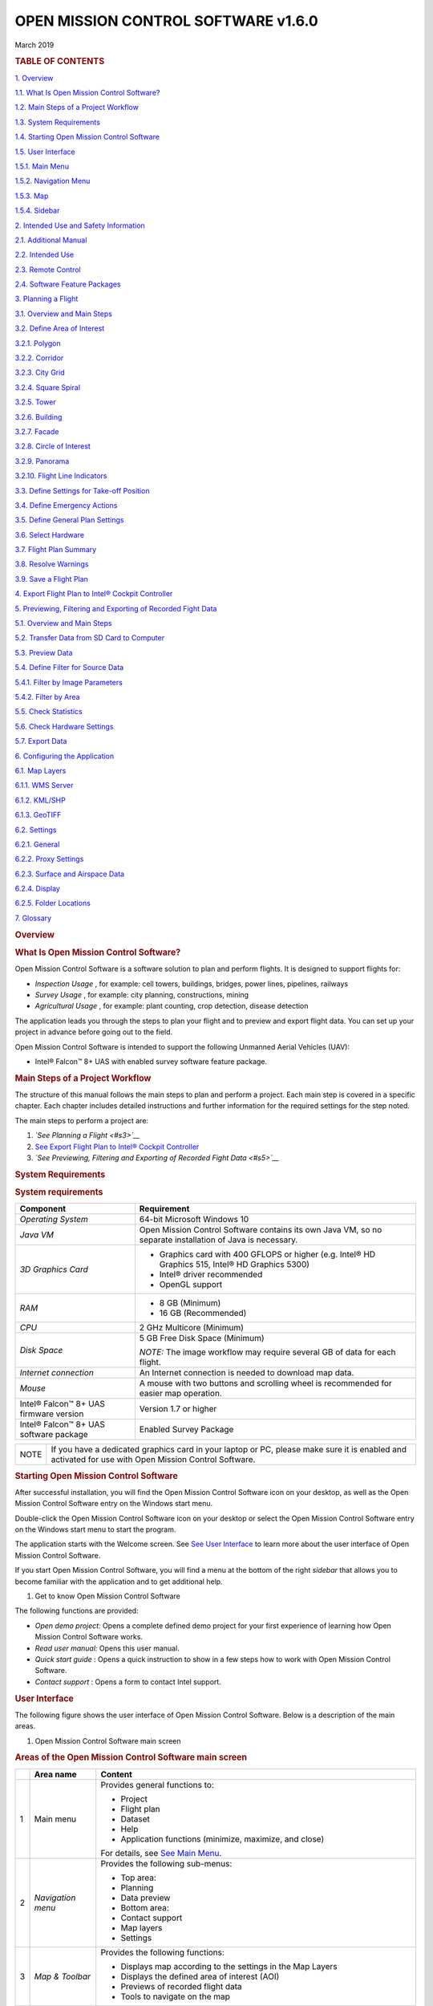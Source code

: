 .. _omc-user-manual:

====================================
OPEN MISSION CONTROL SOFTWARE v1.6.0
====================================

March 2019

.. raw:: html

   <div>

.. rubric:: TABLE OF CONTENTS
   :name: table-of-contents
   :class: Manual-Page-Title

`1. Overview <#s1>`__

`1.1. What Is Open Mission Control Software? <#s11>`__

`1.2. Main Steps of a Project Workflow <#s12>`__

`1.3. System Requirements <#s13>`__

`1.4. Starting Open Mission Control Software <#s14>`__

`1.5. User Interface <#s15>`__

`1.5.1. Main Menu <#s151>`__

`1.5.2. Navigation Menu <#s152>`__

`1.5.3. Map <#s153>`__

`1.5.4. Sidebar <#s154>`__

`2. Intended Use and Safety Information <#s2>`__

`2.1. Additional Manual <#s21>`__

`2.2. Intended Use <#s22>`__

`2.3. Remote Control <#s23>`__

`2.4. Software Feature Packages <#s24>`__

`3. Planning a Flight <#s3>`__

`3.1. Overview and Main Steps <#s31>`__

`3.2. Define Area of Interest <#s32>`__

`3.2.1. Polygon <#s321>`__

`3.2.2. Corridor <#s322>`__

`3.2.3. City Grid <#s323>`__

`3.2.4. Square Spiral <#s324>`__

`3.2.5. Tower <#s325>`__

`3.2.6. Building <#s326>`__

`3.2.7. Facade <#s327>`__

`3.2.8. Circle of Interest <#s328>`__

`3.2.9. Panorama <#s329>`__

`3.2.10. Flight Line Indicators <#s3210>`__

`3.3. Define Settings for Take-off Position <#s33>`__

`3.4. Define Emergency Actions <#s34>`__

`3.5. Define General Plan Settings <#s35>`__

`3.6. Select Hardware <#s36>`__

`3.7. Flight Plan Summary <#s37>`__

`3.8. Resolve Warnings <#s38>`__

`3.9. Save a Flight Plan <#s39>`__

`4. Export Flight Plan to Intel® Cockpit Controller <#s4>`__

`5. Previewing, Filtering and Exporting of Recorded Fight Data <#s5>`__

`5.1. Overview and Main Steps <#s51>`__

`5.2. Transfer Data from SD Card to Computer <#s52>`__

`5.3. Preview Data <#s53>`__

`5.4. Define Filter for Source Data <#s54>`__

`5.4.1. Filter by Image Parameters <#s541>`__

`5.4.2. Filter by Area <#s542>`__

`5.5. Check Statistics <#s55>`__

`5.6. Check Hardware Settings <#s56>`__

`5.7. Export Data <#s57>`__

`6. Configuring the Application <#s6>`__

`6.1. Map Layers <#s61>`__

`6.1.1. WMS Server <#s611>`__

`6.1.2. KML/SHP <#s612>`__

`6.1.3. GeoTIFF <#s613>`__

`6.2. Settings <#s62>`__

`6.2.1. General <#s621>`__

`6.2.2. Proxy Settings <#s622>`__

`6.2.3. Surface and Airspace Data <#s623>`__

`6.2.4. Display <#s624>`__

`6.2.5. Folder Locations <#s625>`__

`7. Glossary <#s7>`__

.. raw:: html

   </div>

.. raw:: html

   <div>

.. rubric:: Overview
   :name: s1
   :class: Manual-Heading-1

.. raw:: html

   <div>

.. rubric:: What Is Open Mission Control Software?
   :name: s11
   :class: Manual-Heading-2

Open Mission Control Software is a software solution to plan and perform
flights. It is designed to support flights for:

-  *Inspection Usage* , for example: cell towers, buildings, bridges,
   power lines, pipelines, railways
-  *Survey Usage* , for example: city planning, constructions, mining
-  *Agricultural Usage* , for example: plant counting, crop detection,
   disease detection

The application leads you through the steps to plan your flight and to
preview and export flight data. You can set up your project in advance
before going out to the field.

Open Mission Control Software is intended to support the following
Unmanned Aerial Vehicles (UAV):

-  Intel® Falcon™ 8+ UAS with enabled survey software feature package.

.. raw:: html

   </div>

.. raw:: html

   <div>

.. rubric:: Main Steps of a Project Workflow
   :name: s12
   :class: Manual-Heading-2

The structure of this manual follows the main steps to plan and perform
a project. Each main step is covered in a specific chapter. Each chapter
includes detailed instructions and further information for the required
settings for the step noted.

The main steps to perform a project are:

#. *`See Planning a Flight <#s3>`__*
#. `See Export Flight Plan to Intel® Cockpit Controller <#s4>`__
#. *`See Previewing, Filtering and Exporting of Recorded Fight
   Data <#s5>`__*

.. raw:: html

   </div>

.. raw:: html

   <div>

.. rubric:: System Requirements
   :name: s13
   :class: Manual-Heading-2

.. rubric:: System requirements
   :name: system-requirements
   :class: Manual-TableTitle-1

+--------------------------------------+--------------------------------------+
| Component                            | Requirement                          |
+======================================+======================================+
| *Operating System*                   | 64-bit Microsoft Windows 10          |
+--------------------------------------+--------------------------------------+
| *Java VM*                            | Open Mission Control Software        |
|                                      | contains its own Java VM, so no      |
|                                      | separate installation of Java is     |
|                                      | necessary.                           |
+--------------------------------------+--------------------------------------+
| *3D Graphics Card*                   | -  Graphics card with 400 GFLOPS or  |
|                                      |    higher                            |
|                                      |    (e.g. Intel® HD Graphics 515,     |
|                                      |    Intel® HD Graphics 5300)          |
|                                      | -  Intel® driver recommended         |
|                                      | -  OpenGL support                    |
+--------------------------------------+--------------------------------------+
| *RAM*                                | -  8 GB (Minimum)                    |
|                                      | -  16 GB (Recommended)               |
+--------------------------------------+--------------------------------------+
| *CPU*                                | 2 GHz Multicore (Minimum)            |
+--------------------------------------+--------------------------------------+
| *Disk Space*                         | 5 GB Free Disk Space (Minimum)       |
|                                      |                                      |
|                                      | *NOTE:* The image workflow may       |
|                                      | require several GB of data for each  |
|                                      | flight.                              |
+--------------------------------------+--------------------------------------+
| *Internet connection*                | An Internet connection is needed to  |
|                                      | download map data.                   |
+--------------------------------------+--------------------------------------+
| *Mouse*                              | A mouse with two buttons and         |
|                                      | scrolling wheel is recommended for   |
|                                      | easier map operation.                |
+--------------------------------------+--------------------------------------+
| Intel® Falcon™ 8+ UAS firmware       | Version 1.7 or higher                |
| version                              |                                      |
+--------------------------------------+--------------------------------------+
| Intel® Falcon™ 8+ UAS software       | Enabled Survey Package               |
| package                              |                                      |
+--------------------------------------+--------------------------------------+

+--------------------------------------+--------------------------------------+
| NOTE                                 | If you have a dedicated graphics     |
|                                      | card in your laptop or PC, please    |
|                                      | make sure it is enabled and          |
|                                      | activated for use with Open Mission  |
|                                      | Control Software.                    |
+--------------------------------------+--------------------------------------+

.. raw:: html

   </div>

.. raw:: html

   <div>

.. rubric:: Starting Open Mission Control Software
   :name: s14
   :class: Manual-Heading-2

After successful installation, you will find the Open Mission Control
Software icon on your desktop, as well as the Open Mission Control
Software entry on the Windows start menu.

Double-click the Open Mission Control Software icon on your desktop or
select the Open Mission Control Software entry on the Windows start menu
to start the program.

The application starts with the Welcome screen. See `See User
Interface <#s15>`__ to learn more about the user interface of Open
Mission Control Software.

If you start Open Mission Control Software, you will find a menu at the
bottom of the right *sidebar* that allows you to become familiar with
the application and to get additional help.

#. Get to know Open Mission Control Software

.. raw:: html

   <div>

|image0|

.. raw:: html

   </div>

The following functions are provided:

-  *Open demo project:* Opens a complete defined demo project for your
   first experience of learning how Open Mission Control Software works.
-  *Read user manual:* Opens this user manual.
-  *Quick start guide* : Opens a quick instruction to show in a few
   steps how to work with Open Mission Control Software.
-  *Contact support* : Opens a form to contact Intel support.

.. raw:: html

   </div>

.. raw:: html

   <div>

.. rubric:: User Interface
   :name: s15
   :class: Manual-Heading-2

The following figure shows the user interface of Open Mission Control
Software. Below is a description of the main areas.

#. Open Mission Control Software main screen

.. raw:: html

   <div>

|image1|

.. raw:: html

   </div>

.. rubric:: Areas of the Open Mission Control Software main screen
   :name: areas-of-the-open-mission-control-software-main-screen
   :class: Manual-TableTitle-1

+--------------------------+--------------------------+--------------------------+
|                          | Area name                | Content                  |
+==========================+==========================+==========================+
| 1                        | Main menu                | Provides general         |
|                          |                          | functions to:            |
|                          |                          |                          |
|                          |                          | -  Project               |
|                          |                          | -  Flight plan           |
|                          |                          | -  Dataset               |
|                          |                          | -  Help                  |
|                          |                          | -  Application functions |
|                          |                          |    (minimize, maximize,  |
|                          |                          |    and close)            |
|                          |                          |                          |
|                          |                          | For details, see `See    |
|                          |                          | Main Menu <#s151>`__.    |
+--------------------------+--------------------------+--------------------------+
| 2                        | *Navigation menu*        | Provides the following   |
|                          |                          | sub-menus:               |
|                          |                          |                          |
|                          |                          | -  Top area:             |
|                          |                          | -  Planning              |
|                          |                          | -  Data preview          |
|                          |                          | -  Bottom area:          |
|                          |                          | -  Contact support       |
|                          |                          | -  Map layers            |
|                          |                          | -  Settings              |
+--------------------------+--------------------------+--------------------------+
| 3                        | *Map & Toolbar*          | Provides the following   |
|                          |                          | functions:               |
|                          |                          |                          |
|                          |                          | -  Displays map          |
|                          |                          |    according to the      |
|                          |                          |    settings in the Map   |
|                          |                          |    Layers                |
|                          |                          | -  Displays the defined  |
|                          |                          |    area of interest      |
|                          |                          |    (AOI)                 |
|                          |                          | -  Previews of recorded  |
|                          |                          |    flight data           |
|                          |                          | -  Tools to navigate on  |
|                          |                          |    the map               |
+--------------------------+--------------------------+--------------------------+
| 4                        | *Sidebar*                | Provides functions,      |
|                          |                          | entry fields and         |
|                          |                          | detailed information     |
|                          |                          | according to the         |
|                          |                          | selected mode on the     |
|                          |                          | *Navigation menu.*       |
+--------------------------+--------------------------+--------------------------+

.. raw:: html

   </div>

.. raw:: html

   </div>

.. raw:: html

   <div>

.. raw:: html

   <div>

.. rubric:: Main Menu
   :name: s151
   :class: Manual-Heading-3

The main menu is embedded in the window border at the top left of the
application window. *T* he main menu provides general functions for use
in handling project files, flight plans, datasets, getting support and
exiting the application. The accessibility of some functions depends on
the selected mode.

.. rubric:: Main menu
   :name: main-menu
   :class: Manual-TableTitle-1

+--------------------------------------+--------------------------------------+
| Menu – Sub-menu                      | Function                             |
+======================================+======================================+
| #. Main menu – Project               | -  Create, open, close, clone and    |
|                                      |    rename a project                  |
| |image2|                             | -  Open your local project folder    |
|                                      |    with your system‘s default file   |
|                                      |    browser                           |
|                                      | -  Quit the application              |
+--------------------------------------+--------------------------------------+
| #. Main menu – Flight plan           | -  Create, open, close, save, clone, |
|                                      |    rename and export a flight plan   |
| |image3|                             | -  Recompute the flight lines        |
|                                      | -  Open your local flight plan       |
|                                      |    folder with your system‘s default |
|                                      |    file browser                      |
|                                      | -  Revert changes                    |
+--------------------------------------+--------------------------------------+
| #. Main menu – Dataset               | -  Create, open, close and save a    |
|                                      |    dataset                           |
| |image4|                             | -  Export dataset files (to an       |
|                                      |    application)                      |
|                                      | -  Open your local dataset folder    |
|                                      |    with your system‘s default file   |
|                                      |    browser                           |
+--------------------------------------+--------------------------------------+
| #. Main menu – Help                  | -  Read the user manual or the quick |
|                                      |    start guide                       |
| |image5|                             | -  Open the demo project             |
|                                      | -  Contact support or upload old     |
|                                      |    support requests                  |
|                                      | -  Get general information about     |
|                                      |    Open Mission Control Software     |
+--------------------------------------+--------------------------------------+

.. raw:: html

   </div>

.. raw:: html

   <div>

.. rubric:: Navigation Menu
   :name: s152
   :class: Manual-Heading-3

The *Navigation menu* provides two menus – one in the top area and one
in the bottom area of the left sidebar of the image (see `See Open
Mission Control Software main screen <#s15>`__).

The top menu provides the modes for the main project steps in a logical
sequence. If you select a menu item, the functions and settings that
correspond to that item will appear to the right in the *sidebar* .

The bottom menu provides additional settings to define map and general
settings. If you select a menu item, a new menu with the corresponding
functions and settings in that new menu opens to the right of that
sidebar.

Click |image6| in the upper left corner to expand the *Navigation menu*
.

.. rubric:: Navigation menu (top area)
   :name: navigation-menu-top-area
   :class: Manual-TableTitle-1

+--------------------------------------+--------------------------------------+
| #. Navigation menu (top area)        | -  *Planning:* First step of a       |
|                                      |    project. If selected, all         |
| |image7|                             |    functions and settings for        |
|                                      |    planning a project are provided   |
|                                      |    in the *sidebar* ;                |
|                                      |    see `See Planning a               |
|                                      |    Flight <#s3>`__.                  |
|                                      | -  *Data preview:* If selected, all  |
|                                      |    functions to preview, filter and  |
|                                      |    export the recorded flight data   |
|                                      |    are provided in the *sidebar* ;   |
|                                      |    see `See Previewing, Filtering    |
|                                      |    and Exporting of Recorded Fight   |
|                                      |    Data <#s5>`__.                    |
+--------------------------------------+--------------------------------------+

.. rubric:: Navigation menu (bottom area)
   :name: navigation-menu-bottom-area
   :class: Manual-TableTitle-1

+--------------------------------------+--------------------------------------+
| #. Navigation menu (bottom area)     | -  *Contact support:* Opens a window |
|                                      |    to report a problem to the        |
| |image8|                             |    support.                          |
|                                      | -  *Map layers:* Several layers      |
|                                      |    provide different kinds of        |
|                                      |    information that can be hidden or |
|                                      |    displayed. This allows you to     |
|                                      |    adapt the map according to your   |
|                                      |    project; see `See Map             |
|                                      |    Layers <#s61>`__.                 |
|                                      | -  *Settings:* Provides several      |
|                                      |    types of settings to customize    |
|                                      |    the application to your           |
|                                      |    environment and your practices;   |
|                                      |    see `See Settings <#s62>`__.      |
+--------------------------------------+--------------------------------------+

.. raw:: html

   </div>

.. raw:: html

   <div>

.. rubric:: Map
   :name: 153
   :class: Manual-Heading-3

The *Map* shows the currently selected area of interest. Within this
pane, choose the location of your project and define the area of
interest (AOI). Several functions in the tool bar help you to navigate
within the map and to select the desired area. Use these functions by
selecting the corresponding buttons to the right side of the *map* or
directly by several mouse functions.

General mouse functions

The following functions on the map are accessible via the mouse:

.. rubric:: General mouse functions
   :name: general-mouse-functions
   :class: Manual-TableTitle-1

+--------------------------------------+--------------------------------------+
| Action                               | Function                             |
+======================================+======================================+
| Click and drag                       | Move the entire map                  |
+--------------------------------------+--------------------------------------+
| | Right-click and drag or            | -  Upwards or downwards: Tilt the    |
| | hold shift and click               |    entire map (only available in 3D  |
| | and drag                           |    mode).                            |
|                                      | -  Left or right: Rotate the entire  |
|                                      |    map.                              |
+--------------------------------------+--------------------------------------+
| Scroll or middle-click and drag      | Zoom in or zoom out                  |
+--------------------------------------+--------------------------------------+

Toolbar in planning mode

The following functions are available if you are in the planning mode.

.. rubric:: Functions in planning mode
   :name: functions-in-planning-mode
   :class: Manual-TableTitle-1

Button

Description

*Mouse mode*

|image9|  

Ruler to measure distances and the sizes of areas on the map. Click with
the left mouse button to define the start point. Move to the first
measuring point, the distance is displayed. If you add a third measuring
point (or more), the size of the covered area is displayed. Click the
right mouse button to stop measuring.

*View mode*

|image10|  

Switches the map to 2D mode. The map can be moved upwards and downwards,
to the left and to the right and diagonally. Click and move to drag the
map. Right-click and move to rotate the map.

|image11|  

| Switches the map to 3D mode. In addition to the 2D mode, the map can
  be rotated and tilted. Click and press *shift key* or right-click for
  this.
| If you move the mouse upwards or downwards, the map is tilted.
| If you move the mouse to the left or to the right, the map is rotated
  (Only if Constant direction of rotating and tilting is selected in the
  settings, see `See General <#s621>`__).

|image12|  

Center around your current location and reset orientation, so that North
points upwards. Determined by your chosen project or dataset.

|image13|  

Zooms in to get higher resolution and more details. You can therefore
also use the scrolling wheel of your mouse.

|image14|  

Zooms out to get more overview of the area. You can therefore also use
the scrolling wheel of your mouse.

Search field, additional information and icons on the map pane

.. rubric:: Additional fields and information
   :name: additional-fields-and-information
   :class: Manual-TableTitle-1

+--------------------------------------+--------------------------------------+
| Field/Information                    | Description                          |
+======================================+======================================+
| |image15|                            | Search: Allows you to find locations |
|                                      | on the map. Enter the place name of  |
|                                      | the location in the search field and |
|                                      | click on the magnifier to start the  |
|                                      | search. The requested place is       |
|                                      | centered on the map.                 |
+--------------------------------------+--------------------------------------+
| |image16|                            | *Compass rose:* The red arrow leads  |
|                                      | to the north direction of the map.   |
|                                      | This is helpful, especially if you   |
|                                      | rotate the map in 3D mode.           |
+--------------------------------------+--------------------------------------+
| |image17|                            | Coverage: Gives information on the   |
|                                      | meaning of the coverage preview      |
|                                      | colors if coverage preview is        |
|                                      | activated.                           |
+--------------------------------------+--------------------------------------+
| |image18|                            | *Scale ruler:* This ruler shows the  |
|                                      | current scale of the map and helps   |
|                                      | you to estimate the real dimensions  |
|                                      | of the selected area.                |
+--------------------------------------+--------------------------------------+
| |image19|                            | Coordinates: Shows the current       |
|                                      | coordinates and the coordinate       |
|                                      | system. Click to change coordinates  |
|                                      | manually.                            |
+--------------------------------------+--------------------------------------+
| |image20|                            | *Background Task* s: Indicates by    |
|                                      | rotating if there are currently any  |
|                                      | running background tasks. Click on   |
|                                      | the circular arrow to get            |
|                                      | information on them.                 |
+--------------------------------------+--------------------------------------+

.. rubric:: Icons in planning mode
   :name: icons-in-planning-mode
   :class: Manual-TableTitle-1

+--------------------------------------+--------------------------------------+
| Icon                                 | Description                          |
+======================================+======================================+
| |image21|                            | Take-off position (for details, see  |
|                                      | `See Define Settings for Take-off    |
|                                      | Position <#s33>`__)                  |
+--------------------------------------+--------------------------------------+
| |image22|                            | First waypoint                       |
+--------------------------------------+--------------------------------------+
| |image23|                            | Last waypoint                        |
+--------------------------------------+--------------------------------------+
| |image24|                            | Reference point for altitude (for    |
|                                      | details, see `See Define General     |
|                                      | Plan Settings <#s35>`__)             |
+--------------------------------------+--------------------------------------+

.. raw:: html

   </div>

.. raw:: html

   <div>

.. rubric:: Sidebar
   :name: s154
   :class: Manual-Heading-3

Depending on the selected mode, the options and functions in the sidebar
vary:

-  *Planning:* Leads you through the steps of planning; see `See
   Planning a Flight <#s3>`__.
-  *Data preview:* Allows you to preview, filter and export recorded
   data; see `See Previewing, Filtering and Exporting of Recorded Fight
   Data <#s5>`__

.. raw:: html

   </div>

.. raw:: html

   <div>

.. rubric:: Intended Use and Safety Information
   :name: s2
   :class: Manual-Heading-1

The following sections contain important safety information. Any
personnel operating the Intel® Falcon™ 8+ UAS must read, understand and
accept these warnings and guidelines before operating the Intel® Falcon™
8+ UAS.

Store these instructions so that they are readily available for the
operators.

+--------------------------------------+--------------------------------------+
| .. raw:: html                        | CAUTION: For the safe use of the     |
|                                      | product and prevention of injury to  |
|    <div>                             | operators and other persons as well  |
|                                      | as prevention of property damage,    |
| |image25|                            | please carefully read and obey these |
|                                      | safety instructions and the entire   |
| .. raw:: html                        | manual before you operate the        |
|                                      | equipment. Clarify any questions you |
|    </div>                            | have with INTEL® before you operate  |
|                                      | any part of the equipment.           |
+--------------------------------------+--------------------------------------+

Open Mission Control Software is only compatible with Intel® Falcon™ 8+
UAS firmware version 1.7 or higher.

.. raw:: html

   <div>

.. rubric:: Additional Manual
   :name: s21
   :class: Manual-Heading-2

In addition to this User Manual pay attention to all instructions
including safety instructions, in any UAS User Documentation shipped
with or made available to you on purchase of your:

-  `“Intel® Falcon™ 8+ UAS” (download
   at <http://intel.com/falconmanual>`__
   *`http://intel.com/falconmanual <https://intel.com/falconmanual>`__*
   `) <www.intel.com/falconmanual>`__

.. raw:: html

   </div>

.. raw:: html

   <div>

.. rubric:: Intended Use
   :name: s22
   :class: Manual-Heading-2

Open Mission Control Software and Intel® Falcon™ 8+ UAS are intended for
commercial use only, such as for visual inspection of infrastructure,
surveying and mapping for business. It is not intended for any consumer,
recreational use, or hobby use. Acrobatic flight is prohibited.

You must read, understand, and agree to all applicable UAS User
documentation for the Intel® Falcon™ 8+ UAS. By using the Intel® Falcon™
8+ UAS, you certify that you have read and understand all the material
in this document, as well as all user documentation, and agree to abide
by such materials.

You must use the Intel® Falcon™ 8+ UAS only as intended. Always operate
in accordance with the operating limitations stated in the later
sections of this User Manual and the UAS User Documentation for each of
those UAS products.

Operating the Intel® Falcon™ 8+ UAS while ignoring these guidelines and
warnings may fail to comply with all applicable laws and subject you to
civil or criminal liability, or both.

.. raw:: html

   </div>

.. raw:: html

   <div>

.. rubric:: Remote Control
   :name: s23
   :class: Manual-Heading-2

Make sure you have the original remote control enabled and running while
flying, to always enable a handover to an assisted or manual mode while
operating the UAV.

Always make sure that the remote control battery is sufficiently charged
before take-off.

`Never modify any settings. In doubt, refer to the Intel® Falcon™ 8+ UAS
User Manual available at <http://intel.com/falconmanual>`__
*`http://intel.com/falconmanual <https://intel.com/falconmanual>`__* .

.. raw:: html

   </div>

.. raw:: html

   <div>

.. rubric:: Software Feature Packages
   :name: s24
   :class: Manual-Heading-2

Open Mission Control Software is intended for all users of Intel®
Falcon™ 8+ UAS with enabled Survey Package. See the Intel® Falcon™ 8+
UAS User Manual for further information on software feature packages.

.. raw:: html

   </div>

.. raw:: html

   </div>

.. raw:: html

   <div>

.. rubric:: Planning a Flight
   :name: s3
   :class: Manual-Heading-1

.. raw:: html

   <div>

.. rubric:: Overview and Main Steps
   :name: s31
   :class: Manual-Heading-2

To plan a flight, use the planning mode of Open Mission Control
Software. In the *Navigation menu,* all necessary settings are provided
in a logical planning sequence. Upon you finishing each step, the
settings will display the next step. This leads you through the planning
process and helps you to consider all available settings.

In the final step, Open Mission Control Software calculates a flight
plan that can be saved for later use or exported.

+--------------------------------------+--------------------------------------+
| NOTE                                 | Open Mission Control Software        |
|                                      | validates the flight plan by         |
|                                      | computing summary statistics, such   |
|                                      | as but not limited to total          |
|                                      | flight-time, deviation from desired  |
|                                      | overlap or ground sample distance,   |
|                                      | and possible airspace violations.    |
|                                      |                                      |
|                                      | These warnings may not be all        |
|                                      | encompassing and it is the           |
|                                      | responsibility of the                |
|                                      | pilot-in-command/operator to assure  |
|                                      | safe flight-conditions.              |
|                                      |                                      |
|                                      | To remedy possible warnings, see     |
|                                      | `See Resolve Warnings <#s38>`__.     |
+--------------------------------------+--------------------------------------+

Map data

Open Mission Control Software downloads map data from the Internet and
saves them locally. As long as there is no Internet connection
established, the locally saved data remain valid, but as soon as there
is one established, Open Mission Control Software starts automatically
to delete and re-download the previously saved data.

+--------------------------------------+--------------------------------------+
| NOTE                                 | Without the flight plan relevant map |
|                                      | data, you cannot perform the         |
|                                      | project.                             |
|                                      |                                      |
|                                      | This issue might occur if you want   |
|                                      | to perform the flight weeks after    |
|                                      | the last modification of the         |
|                                      | project, when you are at a location  |
|                                      | where you only have a bad Internet   |
|                                      | connection established and not       |
|                                      | sufficient for Open Mission Control  |
|                                      | Softwares‘ automatic re-download of  |
|                                      | the map data.                        |
|                                      |                                      |
|                                      | Prior to going out into the field,   |
|                                      | ensure that you have all relevant    |
|                                      | map data saved, and respectively in  |
|                                      | this scenario, do not establish an   |
|                                      | Internet connection or disable       |
|                                      | Update maps when online, see `See    |
|                                      | General <#s621>`__.                  |
+--------------------------------------+--------------------------------------+

Perform the following steps to create and perform a project:

#. Select and Open or Clone an existing project or create a New project
   in the Sidebar menu (click on\ |image26| to open a project from your
   computer; for details, see `See Folder Locations <#s625>`__):

#. Projects

.. raw:: html

   <div>

|image27|

.. raw:: html

   </div>

#. Select *Planning* in the *Navigation menu (top)* .
#. Move the map to the area where your project is located or use the
   search function to identify the desired location, see `See Search
   field, additional information and icons on the map pane <#z75769>`__.
#. Zoom in to get a sufficient resolution of the project area.
#. Select a hardware preset matching the UAV, the camera, and the lens
   that you use in the upper pull down menu in the *Sidebar menu (top)*
   :
#. Planning template

.. raw:: html

   <div>

|image28|

.. raw:: html

   </div>

#. Select the flight behavior you want to use in the lower pull down
   menu in the *Sidebar menu (top)* . Choose between Follow terrain
   surface and Fly straight lines (for details, see `See Define General
   Plan Settings <#s35>`__).
#. Click *Start planning* in the *Sidebar* . Several objects for survey,
   inspection, and restrictions and manual waypoints are provided.
#. Rename the project by clicking on\ |image29| or via Project >
   |image30| Rename....

#. Rename the flight plan via Flight plan >\ |image31| Rename....

#. `See Define Area of Interest <#s32>`__.
#. `See Define Settings for Take-off Position <#s33>`__.
#. `See Define Emergency Actions <#s34>`__.
#. `See Define General Plan Settings <#s35>`__.
#. `See Select Hardware <#s36>`__.
#. `See Flight Plan Summary <#s37>`__.
#. `See Resolve Warnings <#s38>`__
#. `See Save a Flight Plan <#s39>`__.

.. raw:: html

   </div>

.. raw:: html

   <div>

.. rubric:: Define Area of Interest
   :name: s32
   :class: Manual-Heading-2

Choose the desired AOI to create your flight plan:

+--------------------------------------+--------------------------------------+
| #. 2D Areas & 3D Structures          | Refer to the following sections to   |
|                                      | get detailed information on how to   |
| .. raw:: html                        | define each AOI:                     |
|                                      |                                      |
|    <div>                             | Areas                                |
|                                      |                                      |
| |image32|                            | -  Polygon                           |
|                                      | -  |image33| : see `See              |
| .. raw:: html                        |    Polygon <#s321>`__.               |
|                                      |                                      |
|    </div>                            | -  Corridor                          |
|                                      | -  |image34| : see `See              |
|                                      |    Corridor <#s322>`__.              |
|                                      |                                      |
|                                      | -  City grid                         |
|                                      | -  |image35| : see `See City         |
|                                      |    Grid <#s323>`__.                  |
|                                      |                                      |
|                                      | -  Square spiral                     |
|                                      | -  |image36| : see `See Square       |
|                                      |    Spiral <#s324>`__.                |
|                                      |                                      |
|                                      |                                      |
|                                      |                                      |
|                                      | Structures                           |
|                                      |                                      |
|                                      | -  Tower                             |
|                                      | -  |image37| : see `See              |
|                                      |    Tower <#s325>`__.                 |
|                                      |                                      |
|                                      | -  Building                          |
|                                      | -  |image38| : see `See              |
|                                      |    Building <#s326>`__.              |
|                                      |                                      |
|                                      | -  Facade                            |
|                                      | -  |image39| : see `See              |
|                                      |    Facade <#s327>`__.                |
|                                      |                                      |
|                                      | -  Circle of interest                |
|                                      | -  |image40| : see `See Circle of    |
|                                      |    Interest <#s328>`__.              |
|                                      |                                      |
|                                      | -  Panorama                          |
|                                      | -  |image41| : see `See              |
|                                      |    Panorama <#s329>`__.              |
+--------------------------------------+--------------------------------------+

.. raw:: html

   <div>

.. rubric:: Polygon
   :name: s321
   :class: Manual-Heading-3

Used to create flight plans to examine polygonal areas (e.g.
agricultural fields).

#. Polygon

.. raw:: html

   <div>

|image42|

.. raw:: html

   </div>

Perform the following steps:

#. Click on the desired points on the map to set vertices.
#. Double-click or return back to the first vertex to finish your AOI.
#. If required, relocate the position of the vertices, add additional
   vertices, or delete vertices:
#. To relocate the position of an existing vertex, click-and-drag the
   vertex to the desired position.
#. To add a new vertex, click on the transparent plus icon\ |image43|
   (always highlighted in the middle between two vertices).

-  To delete a vertex, right-click the vertex.
-  To move the complete AOI, click-and-drag the cross arrow
-  |image44| to the center of your AOI.

#. Configure your AOI via the following settings:

General settings

Expand the AOI field with the name of the AOI (e.g. Polygon 1):

#. General settings polygon

.. raw:: html

   <div>

|image45|

.. raw:: html

   </div>

-  Set the Resolution
-  |image46| or the Altitude above ground |image47| .

-  Set or choose the Flight direction
-  |image48| (counting clockwise):

-  Pick From map orientation to set the flight direction angle according
   to the current map orientation.
-  Pick Providing shortest path to set the flight direction angle
   according to the shortest possible path (minimizes the flight time).
-  Pick Best suited for terrain to set the flight direction best suited
   to the respective terrain.
-  Pick -90° to subtract 90° from the current flight direction angle.
-  Pick +90° to add 90° to the current flight direction.

Click Done to finish the setting and deselect the AOI.

Advanced settings

Click |image49| Edit advanced parameters.

In the General tab:

-  Name the AOI.
-  Set the Resolution
-  |image50| or the Altitude above ground |image51| .

In the Location tab:

-  To add a vertex in your AOI, click Add vertex.
-  To delete a vertex, click on the respective
-  |image52| .

-  To rearrange vertices, click-and-drag the respective vertex onto the
   desired rank order.
-  To adjust the Latitude and Longitude of a vertex, click the
   respective value and set your desired value.

 

In the Flight tab:

-  Set the Front overlap (vertical)
-  |image53| (Defines the percentage of the vertical front overlap
   regarding the AOI).

-  Set the Side overlap (horizontal)
-  |image54| (Defines the percentage of the horizontal side overlap
   regarding the AOI).

-  Choose the Order of waypoints (Defines where the first or the last
   waypoint is to be located):
-  Pick Finish closest to take-off to pick the waypoint closest to the
   take-off point as last waypoint.
-  Pick Start closest to previous AOI to pick the waypoint closest to
   the previous AOI as first waypoint (Only available when project
   contains multiple AOIs).
-  Pick Start closest to take-off to pick the waypoint closest to the
   take-off point as first waypoint.
-  Pick Start bottom left of AOI to pick the waypoint on the bottom left
   point of the AOI as first waypoint.
-  Pick Start top left of AOI to pick the waypoint on the top left point
   of the AOI as first waypoint.
-  Pick Start bottom right of AOI to pick the waypoint on the bottom
   right point of the AOI as first waypoint.
-  Pick Start top right of AOI to pick the waypoint on the top right
   point of the AOI as first waypoint.
-  Select or deselect the Capture in single direction (Rearranges the
   flight lines and turning points so that the images are captured only
   from the desired flight direction).
-  Set the Flight direction
-  |image55| (counting clockwise) (see previous section General settings
   for details).

-  Set the Camera pitch
-  |image56| (Defines the constant pitch angle of the camera. This keeps
   the original target center and shifts the flight plan accordingly to
   cover the AOI).

-  Set the Additional camera pitch for line start (Defines the pitch
   offset of the camera at the beginning of a flight line).
-  Select & set the Camera pitch variance
-  |image57| (Defines the angles in which the camera will vary up- and
   downwards. This action will start from the initial position).

 

-  Set the Camera yaw
-  |image58| (Defines the constant yaw angle of the camera. This keeps
   the original target center and shifts the flight plan accordingly to
   cover the AOI).

-  Select & set the Camera yaw variance
-  |image59| (Defines the angles in which the camera will move from left
   to right. This action will start from the initial position).

 

Defaults:

-  Save these values as defaults: All current values and settings of
   this AOI are written into the template where the defaults are defined
   for this AOI.
   NOTE: This irretrievably overwrites the previous default values of
   the AOI!
-  Restore defaults for Polygon: All current values and settings of this
   AOI are overwritten with the defaults from the template of this AOI
   type.
   NOTE: This irretrievably overwrites the current values and settings!

| Close the Advanced Parameters window.
| NOTE: Changes are directly implemented in your AOI.

#. If required, add another AOI and repeat steps 1–5.
#. Delete the AOI by clicking on\ |image60| or right-click on it and
   confirm with Yes.

.. raw:: html

   </div>

.. raw:: html

   <div>

.. rubric:: Corridor
   :name: s322
   :class: Manual-Heading-3

Used to create flight plans to examine elongated areas (e.g.
transportation routes).

#. Corridor

.. raw:: html

   <div>

|image61|

.. raw:: html

   </div>

Perform the following steps:

#. Click on the desired points on the map vertices.
#. Double-click or return back to the first vertex to finish your AOI.
#. If required, relocate the position of the vertices, add additional
   vertices, or delete vertices:
#. To relocate the position of an existing vertex, click-and-drag the
   vertex to the desired position.
#. To add a new vertex, click on the transparent plus icon\ |image62|
   (always highlighted in the middle between two vertices).

-  To delete a vertex, right-click the vertex.
-  To move the complete AOI, click-and-drag the cross arrow
-  |image63| to the center of your AOI.

#. Configure your AOI via the following settings:

General settings

Expand the AOI field with the name of the AOI (e.g. Corridor 1):

#. General settings corridor

.. raw:: html

   <div>

|image64|

.. raw:: html

   </div>

-  Set the Width of object
-  |image65| .

-  Set the Resolution
-  |image66| or the Altitude above ground |image67| .

Click Done to finish the setting and deselect the AOI.

Advanced settings

Click |image68| Edit advanced parameters.

In the General tab:

-  Name the AOI.
-  Set the Resolution
-  |image69| or the Altitude above ground |image70| .

In the Location tab:

-  To add a vertex in your AOI, click Add vertex.
-  To delete a vertex, click on the respective
-  |image71| .

-  To rearrange vertices, click-and-drag the respective vertex onto the
   desired rank order.
-  To adjust the Latitude and Longitude of a vertex, click the
   respective value and set your desired value.

In the Dimensions tab:

-  Set the Width of object
-  |image72| .

 

In the Flight tab:

-  Set the Front overlap (vertical)
-  |image73| (Defines the percentage of the vertical front overlap
   regarding the AOI).

-  Set the Side overlap (horizontal)
-  |image74| (Defines the percentage of the horizontal side overlap
   regarding the AOI).

-  Choose the Order of waypoints (Defines where the first or the last
   waypoint is to be located):
-  Pick Finish closest to take-off to pick the waypoint closest to the
   take-off point as last waypoint.
-  Pick Start closest to previous AOI to pick the waypoint closest to
   the previous AOI as first waypoint (Only available when project
   contains multiple AOIs).
-  Pick Start closest to take-off to pick the waypoint closest to the
   take-off point as first waypoint.
-  Pick Start bottom left of AOI to pick the waypoint on the bottom left
   point of the AOI as first waypoint.
-  Pick Start top left of AOI to pick the waypoint on the top left point
   of the AOI as first waypoint.
-  Pick Start bottom right of AOI to pick the waypoint on the bottom
   right point of the AOI as first waypoint.
-  Pick Start top right of AOI to pick the waypoint on the top right
   point of the AOI as first waypoint.
-  Select or deselect the Capture in single direction (Rearranges the
   flight lines and turning points so that the images are captured only
   from the desired flight direction).
-  Set the Camera pitch
-  |image75| (Defines the constant pitch angle of the camera. This keeps
   the original target center and shifts the flight plan accordingly to
   cover the AOI).

-  Set the Additional camera pitch for line start (Defines the pitch
   offset of the camera at the beginning of a flight line).
-  Select & set the Camera pitch variance
-  |image76| (Defines the angles in which the camera will vary up- and
   downwards. This action will start from the initial position).

 

-  Set the Camera yaw
-  |image77| (Defines the constant yaw angle of the camera. This keeps
   the original target center and shifts the flight plan accordingly to
   cover the AOI).

-  Select & set the Camera yaw variance
-  |image78| (Defines the angles in which the camera will move from left
   to right. This action will start from the initial position).

 

Defaults:

-  Save these values as defaults: All current values and settings of
   this AOI are written into the template where the defaults are defined
   for this AOI.
   NOTE: This irretrievably overwrites the previous default values of
   the AOI!
-  Restore defaults for Corridor: All current values and settings of
   this AOI are overwritten with the defaults from the template of this
   AOI type.
   NOTE: This irretrievably overwrites the current values and settings!

| Close the Advanced Parameters window.
| NOTE: Changes are directly implemented in your AOI.

#. If required, add another AOI and repeat steps 1–5.
#. Delete the AOI by clicking on\ |image79| or right-click on it and
   confirm with Yes.

.. raw:: html

   </div>

.. raw:: html

   <div>

.. rubric:: City Grid
   :name: s323
   :class: Manual-Heading-3

Used to create flight plans to examine densely structured areas (e.g.
villages).

#. City grid

.. raw:: html

   <div>

|image80|

.. raw:: html

   </div>

Perform the following steps:

#. Click on the desired points on the map to set one or more vertices.
#. Double-click or return back to the first vertex to finish your AOI.
#. If required, relocate the position of the vertices, add additional
   vertices, or delete vertices:
#. To relocate the position of an existing vertex, click-and-drag the
   vertex to the desired position.
#. To add a new vertex, click on the transparent plus icon\ |image81|
   (always highlighted in the middle between two vertices).

-  To delete a vertex, right-click the vertex.
-  To move the complete AOI, click-and-drag the cross arrow
-  |image82| to the center of your AOI.

#. Configure your AOI via the following settings:

General settings

Expand the AOI field with the name of the AOI (e.g. City grid 1):

#. General settings city grid

.. raw:: html

   <div>

|image83|

.. raw:: html

   </div>

-  Set the Resolution
-  |image84| or the Altitude above ground |image85| .

-  Set or choose the Flight direction
-  |image86| (counting clockwise):

-  Pick From map orientation to set the flight direction angle according
   to the current map orientation.
-  Pick Providing shortest path to set the flight direction angle
   according to the shortest possible path (minimizes the flight time).
-  Pick Best suited for terrain to set the flight direction best suited
   to the respective terrain.
-  Pick -90° to subtract 90° from the current flight direction angle.
-  Pick +90° to add 90° to the current flight direction.

Click Done to finish the setting and deselect the AOI.

Advanced settings

Click |image87| Edit advanced parameters.

In the General tab:

-  Name the AOI.
-  Set the Resolution
-  |image88| or the Altitude above ground |image89| .

In the Location tab:

-  To add a vertex in your AOI, click Add vertex.
-  To delete a vertex, click on the respective
-  |image90| .

-  To rearrange vertices, click-and-drag the respective vertex onto the
   desired rank order.
-  To adjust the Latitude and Longitude of a vertex, click the
   respective value and set your desired value.

 

In the Flight tab:

-  Set the Front overlap (vertical)
-  |image91| (Defines the percentage of the vertical front overlap
   regarding the AOI).

-  Set the Side overlap (horizontal)
-  |image92| (Defines the percentage of the horizontal side overlap
   regarding the AOI).

-  Choose the Order of waypoints (Defines where the first or the last
   waypoint is to be located):
-  Pick Finish closest to take-off to pick the waypoint closest to the
   take-off point as last waypoint.
-  Pick Start closest to previous AOI to pick the waypoint closest to
   the previous AOI as first waypoint (Only available when project
   contains multiple AOIs).
-  Pick Start closest to take-off to pick the waypoint closest to the
   take-off point as first waypoint.
-  Pick Start bottom left of AOI to pick the waypoint on the bottom left
   point of the AOI as first waypoint.
-  Pick Start top left of AOI to pick the waypoint on the top left point
   of the AOI as first waypoint.
-  Pick Start bottom right of AOI to pick the waypoint on the bottom
   right point of the AOI as first waypoint.
-  Pick Start top right of AOI to pick the waypoint on the top right
   point of the AOI as first waypoint.
-  Select or deselect the Capture in single direction (Rearranges the
   flight lines and turning points so that the images are captured only
   from the desired flight direction).
-  Set the Flight direction
-  |image93| (counting clockwise) (see previous section General settings
   for details).

-  Set the Camera pitch
-  |image94| (Defines the constant pitch angle of the camera. This keeps
   the original target center and shifts the flight plan accordingly to
   cover the AOI).

-  Set the Additional camera pitch for line start (Defines the pitch
   offset of the camera at the beginning of a flight line).
-  Select & set the Camera pitch variance
-  |image95| (Defines the angles in which the camera will vary up- and
   downwards. This action will start from the initial position).

 

-  Set the Camera yaw
-  |image96| (Defines the constant yaw angle of the camera. This keeps
   the original target center and shifts the flight plan accordingly to
   cover the AOI).

-  Select & set the Camera yaw variance
-  |image97| (Defines the angles in which the camera will move from left
   to right. This action will start from the initial position).

 

Defaults:

-  Save these values as defaults: All current values and settings of
   this AOI are written into the template where the defaults are defined
   for this AOI.
   NOTE: This irretrievably overwrites the previous default values of
   the AOI!
-  Restore defaults for City grid: All current values and settings of
   this AOI are overwritten with the defaults from the template of this
   AOI type.
   NOTE: This irretrievably overwrites the current values and settings!

| Close the Advanced Parameters window.
| NOTE: Changes are directly implemented in your AOI.

#. If required, add another AOI and repeat steps 1–5.
#. Delete the AOI by clicking on\ |image98| or right-click on it and
   confirm with Yes.

.. raw:: html

   </div>

.. raw:: html

   <div>

.. rubric:: Square Spiral
   :name: s324
   :class: Manual-Heading-3

Used to create flight plans to spirally examine rectangular area.

#. Square spiral

.. raw:: html

   <div>

|image99|

.. raw:: html

   </div>

Perform the following steps:

#. Click on the desired point on the map to set the center vertex.
#. If required, relocate the position of the center vertex, or delete
   the center vertex:
#. To relocate the position of the center vertex, click-and-drag the
   center vertex to the desired position.
#. To delete the center vertex, right-click the center vertex.
#. Configure your AOI via the following settings:

General settings

Expand the AOI field with the name of the AOI (e.g. Square spiral 1):

#. General settings square sprial

.. raw:: html

   <div>

|image100|

.. raw:: html

   </div>

-  Set the Radius.
-  Set the Resolution
-  |image101| or the Altitude above ground |image102| .

-  Set or choose the Flight direction
-  |image103| (counting clockwise):

-  Pick From map orientation to set the flight direction angle according
   to the current map orientation.
-  Pick Best suited for terrain to set the flight direction best suited
   to the respective terrain.
-  Pick -90° to subtract 90° from the current flight direction angle.
-  Pick +90° to add 90° to the current flight direction.

Click Done to finish the setting and deselect the AOI.

Advanced settings

Click |image104| Edit advanced parameters.

In the General tab:

-  Name the AOI.
-  Set the Resolution
-  |image105| or the Altitude above ground |image106| .

In the Location tab:

-  To delete the center vertex, click on
-  |image107| .

-  To adjust the Latitude and Longitude of the center vertex, click the
   respective value and set your desired value.

In the Dimensions tab:

-  Set the Radius.

In the Flight tab:

-  Set the Front overlap (vertical)
-  |image108| (Defines the percentage of the vertical front overlap
   regarding the AOI).

-  Set the Side overlap (horizontal)
-  |image109| (Defines the percentage of the horizontal side overlap
   regarding the AOI).

-  Choose the Rotation (Defines if the flight is to be performed
   clockwise or counter-clockwise):
-  Pick
-  |image110| to perform the flight counter-clockwise.

-  Pick
-  |image111| to perform the flight clockwise.

-  Set the Flight direction
-  |image112| (counting clockwise) (see previous section General
   settings for details).

-  Set the Camera pitch
-  |image113| (Defines the constant pitch angle of the camera. This
   keeps the original target center and shifts the flight plan
   accordingly to cover the AOI).

-  Set the Additional camera pitch for line start (Defines the pitch
   offset of the camera at the beginning of a flight line).
-  Select & set the Camera pitch variance
-  |image114| (Defines the angles in which the camera will vary up- and
   downwards. This action will start from the initial position).

 

-  Set the Camera yaw
-  |image115| (Defines the constant yaw angle of the camera. This keeps
   the original target center and shifts the flight plan accordingly to
   cover the AOI).

-  Select & set the Camera yaw variance
-  |image116| (Defines the angles in which the camera will move from
   left to right. This action will start from the initial position).

 

Defaults:

-  Save these values as defaults: All current values and settings of
   this AOI are written into the template where the defaults are defined
   for this AOI.
   NOTE: This irretrievably overwrites the previous default values of
   the AOI!
-  Restore defaults for Square spiral: All current values and settings
   of this AOI are overwritten with the defaults from the template of
   this AOI type.
   NOTE: This irretrievably overwrites the current values and settings!

| Close the Advanced Parameters window.
| NOTE: Changes are directly implemented in your AOI.

#. If required, add another AOI and repeat steps 1–3.
#. Delete the AOI by clicking on\ |image117| or right-click on it and
   confirm with Yes.

.. raw:: html

   </div>

.. raw:: html

   <div>

.. rubric:: Tower
   :name: s325
   :class: Manual-Heading-3

Used to create flight plans to examine objects with the appearance of a
tower (e.g. chimneys, columns).

#. Tower

.. raw:: html

   <div>

|image118|

.. raw:: html

   </div>

Perform the following steps:

#. Click on the desired point on the map to set the center vertex.
#. If required, relocate the position of the vertex, or delete the
   vertex:
#. To relocate the position of the vertex, click-and-drag the vertex to
   the desired position.
#. To delete the vertex, right-click the vertex.
#. Configure your AOI via the following settings:

General settings

Expand the AOI field with the name of the AOI (e.g. Tower 1):

#. General settings tower

.. raw:: html

   <div>

|image119|

.. raw:: html

   </div>

-  Set the Radius.
-  Set the Height of object
-  |image120| .

-  Set the Resolution
-  |image121| or the Distance from object |image122| .

-  Set or choose the Flight direction
-  |image123| (counting clockwise):

-  Pick From map orientation to set the flight direction angle according
   to the current map orientation.
-  Pick Best suited for terrain to set the flight direction best suited
   to the respective terrain.
-  Pick -90° to subtract 90° from the current flight direction angle.
-  Pick +90° to add 90° to the current flight direction.

Click Done to finish the setting and deselect the AOI.

Advanced settings

Click |image124| Edit advanced parameters.

In the General tab:

-  Name the AOI.
-  Set the Resolution or the Distance from object.

In the Location tab:

-  To delete the center vertex, click on
-  |image125| .

-  To adjust the Latitude and Longitude of the center vertex, click the
   respective value and set your desired value.

In the Dimensions tab:

-  Set the Radius.
-  Set the Height of object
-  |image126| .

-  Set the Min. captured height.
-  Set the Max. captured height.
-  Turn on or turn off Capture top surface (Defines if also the top
   surface of the object or just its lateral surface is to be captured).

 

In the Flight tab:

-  Set the Front overlap (vertical)
-  |image127| (Defines the percentage of the vertical front overlap
   regarding the AOI).

-  Set the Side overlap (horizontal)
-  |image128| (Defines the percentage of the horizontal side overlap
   regarding the AOI).

-  Choose the Flight pattern (Defines if the major flight lines are to
   be arranged horizontally or vertically):
-  Pick
-  |image129| to arrange the major flight lines horizontally.

-  Pick
-  |image130| to arrange the major flight lines vertically.

-  Choose Vertical start (Defines if the starting point is to be at the
   top or at the bottom of the object):
-  Pick Object top to start the flight at the bottom of the object.
-  Pick Object bottom to start the flight at the bottom of the object.
-  Choose the Rotation (Defines if the flight is to be performed
   clockwise or counter-clockwise):
-  Pick
-  |image131| to perform the flight counter-clockwise.

-  Pick
-  |image132| to perform the flight clockwise.

-  Choose the Order of waypoints (Defines where the first or the last
   waypoint is to be located):
-  Pick Finish closest to take-off to pick the waypoint closest to the
   take-off point as last waypoint.
-  Pick Start closest to previous AOI to pick the waypoint closest to
   the previous AOI as first waypoint (Only available when project
   contains multiple AOIs).
-  Pick Start closest to take-off to pick the waypoint closest to the
   take-off point as first waypoint.
-  Pick Custom direction to order the waypoints in a custom direction.
-  Set the Flight direction
-  |image133| (counting clockwise) (see previous section General
   settings for details).

-  Set Min. distance from object (Defines the minimum distance from the
   object).
-  Set Max. distance from object (Defines the maximum distance from the
   object).
-  Set Min. altitude above reference point (Defines the minimum altitude
   above the reference point altitude).

 

-  Set the Camera pitch
-  |image134| (Defines the constant pitch angle of the camera. This
   keeps the original target center and shifts the flight plan
   accordingly to cover the AOI).

-  Set the Additional camera pitch for line start (Defines the pitch
   offset of the camera at the beginning of a flight line).
-  Select & set the Camera pitch variance
-  |image135| (Defines the angles in which the camera will vary up- and
   downwards. This action will start from the initial position).

-  Set Max. camera pitch change (Defines the maximum angle of a pitch
   change to control the number of waypoints around corners and edges of
   the object).
-  Set the Camera yaw
-  |image136| (Defines the constant yaw angle of the camera. This keeps
   the original target center and shifts the flight plan accordingly to
   cover the AOI).

-  Select & set the Camera yaw variance
-  |image137| (Defines the angles in which the camera will move from
   left to right. This action will start from the initial position).

-  Set Max. camera yaw change (Defines the maximum angle of a yaw change
   to control the number of waypoints around corners and edges of the
   object).

Defaults:

-  Save these values as defaults: All current values and settings of
   this AOI are written into the template where the defaults are defined
   for this AOI.
   NOTE: This irretrievably overwrites the previous default values of
   the AOI!
-  Restore defaults for Tower: All current values and settings of this
   AOI are overwritten with the defaults from the template of this AOI
   type.
   NOTE: This irretrievably overwrites the current values and settings!

| Close the Advanced Parameters window.
| NOTE: Changes are directly implemented in your AOI.

#. If required, add another AOI and repeat steps 1–3.
#. Delete the AOI by clicking on\ |image138| or right-click on it and
   confirm with Yes.

.. raw:: html

   </div>

.. raw:: html

   <div>

.. rubric:: Building
   :name: s326
   :class: Manual-Heading-3

Used to create flight plans to examine complete buildings (e.g. houses).

#. Building

.. raw:: html

   <div>

|image139|

.. raw:: html

   </div>

Perform the following steps:

#. Click on the desired points on the map to set the vertices.
#. Double-click or return back to the first vertex to finish your AOI.
#. If required, relocate the position of the vertices, add additional
   vertices, or delete vertices:
#. To relocate the position of an existing vertex, click-and-drag the
   vertex to the desired position.
#. To add a new vertex, click on the transparent plus icon\ |image140|
   (always highlighted in the middle between two vertices).

-  To delete a vertex, right-click the vertex.
-  To move the complete AOI, click-and-drag the cross arrow
-  |image141| to the center of your AOI.

#. Configure your AOI via the following settings:

General settings

Expand the AOI field with the name of the AOI (e.g. Building 1):

#. General settings building

.. raw:: html

   <div>

|image142|

.. raw:: html

   </div>

-  Set the Height of object
-  |image143| .

-  Set the Resolution
-  |image144| or the Distance from object |image145| .

-  Set or choose the Flight direction
-  |image146| (counting clockwise):

-  Pick From map orientation to set the flight direction angle according
   to the current map orientation.
-  Pick Providing shortest path to set the flight direction angle
   according to the shortest possible path (minimizes the flight time).
-  Pick Best suited for terrain to set the flight direction best suited
   to the respective terrain.
-  Pick -90° to subtract 90° from the current flight direction angle.
-  Pick +90° to add 90° to the current flight direction.

Click Done to finish the setting and deselect the AOI.

Advanced settings

Click |image147| Edit advanced parameters.

In the General tab:

-  Name the AOI.
-  Set the Resolution or the Distance from object.

In the Location tab:

-  To add a vertex in your AOI, click Add vertex.
-  To delete a vertex, click on the respective
-  |image148| .

-  To rearrange vertices, click-and-drag the respective vertex onto the
   desired rank order.
-  To adjust the Latitude and Longitude of a vertex, click the
   respective value and set your desired value.

In the Dimensions tab:

-  Set the Height of object
-  |image149| .

-  Set the Min. captured height.
-  Set the Max. captured height.
-  Turn on or turn off Capture top surface (Defines if also the top
   surface of the object or just its lateral surface is to be captured).

 

In the Flight tab:

-  Set the Front overlap (vertical)
-  |image150| (Defines the percentage of the vertical front overlap
   regarding the AOI).

-  Set the Side overlap (horizontal)
-  |image151| (Defines the percentage of the horizontal side overlap
   regarding the AOI).

-  Choose the Flight pattern (Defines if the major flight lines are to
   be arranged horizontally or vertically):
-  Pick
-  |image152| to arrange the major flight lines horizontally.

-  Pick
-  |image153| to arrange the major flight lines vertically.

-  Choose Vertical start (Defines if the starting point is to be at the
   top or at the bottom of the object):
-  Pick Object top to start the flight at the bottom of the object.
-  Pick Object bottom to start the flight at the bottom of the object.
-  Choose the Rotation (Defines if the flight is to be performed
   clockwise or counter-clockwise):
-  Pick
-  |image154| to perform the flight counter-clockwise.

-  Pick
-  |image155| to perform the flight clockwise.

-  Choose the Order of waypoints (Defines where the first or the last
   waypoint is to be located):
-  Pick Finish closest to take-off to pick the waypoint closest to the
   take-off point as last waypoint.
-  Pick Start closest to previous AOI to pick the waypoint closest to
   the previous AOI as first waypoint (Only available when project
   contains multiple AOIs).
-  Pick Start closest to take-off to pick the waypoint closest to the
   take-off point as first waypoint.
-  Set the Flight direction
-  |image156| (counting clockwise) (see previous section General
   settings for details).

-  Set Min. distance from object (Defines the minimum distance from the
   object).
-  Set Max. distance from object (Defines the maximum distance from the
   object).
-  Set Min. altitude above reference point (Defines the minimum altitude
   above the reference point altitude).

 

-  Set the Camera pitch
-  |image157| (Defines the constant pitch angle of the camera. This
   keeps the original target center and shifts the flight plan
   accordingly to cover the AOI).

-  Set the Additional camera pitch for line start (Defines the pitch
   offset of the camera at the beginning of a flight line).
-  Select & set the Camera pitch variance
-  |image158| (Defines the angles in which the camera will vary up- and
   downwards. This action will start from the initial position).

-  Set Max. camera pitch change (Defines the maximum angle of a pitch
   change to control the number of waypoints around corners and edges of
   the object).
-  Set the Camera yaw
-  |image159| (Defines the constant yaw angle of the camera. This keeps
   the original target center and shifts the flight plan accordingly to
   cover the AOI).

-  Select & set the Camera yaw variance
-  |image160| (Defines the angles in which the camera will move from
   left to right. This action will start from the initial position).

-  Set Max. camera yaw change (Defines the maximum angle of a yaw change
   to control the number of waypoints around corners and edges of the
   object).

Defaults:

-  Save these values as defaults: All current values and settings of
   this AOI are written into the template where the defaults are defined
   for this AOI.
   NOTE: This irretrievably overwrites the previous default values of
   the AOI!
-  Restore defaults for Building: All current values and settings of
   this AOI are overwritten with the defaults from the template of this
   AOI type.
   NOTE: This irretrievably overwrites the current values and settings!

| Close the Advanced Parameters window.
| NOTE: Changes are directly implemented in your AOI.

#. If required, add another AOI and repeat steps 1–5.
#. Delete the AOI by clicking on\ |image161| or right-click on it and
   confirm with Yes.

.. raw:: html

   </div>

.. raw:: html

   <div>

.. rubric:: Facade
   :name: s327
   :class: Manual-Heading-3

Used to create flight plans to examine vertical sections of complex
structures (e.g. facades of buildings or retaining walls).

#. Facade

.. raw:: html

   <div>

|image162|

.. raw:: html

   </div>

Perform the following steps:

#. Click on the desired points on the map to set the vertices.
#. Double-click or return back to the first vertex to finish your AOI.
#. If required, relocate the position of the vertices, add additional
   vertices, or delete vertices:
#. To relocate the position of an existing vertex, click-and-drag the
   vertex to the desired position.
#. To add a new vertex, click on the transparent plus icon\ |image163|
   (always highlighted in the middle between two vertices).

-  To delete a vertex, right-click the vertex.
-  To move the complete AOI, click-and-drag the cross arrow
-  |image164| to the center of your AOI.

#. Configure your AOI via the following settings:

General settings

Expand the AOI field with the name of the AOI (e.g. Facade 1):

#. General settings facade

.. raw:: html

   <div>

|image165|

.. raw:: html

   </div>

-  Set the Height of object
-  |image166| .

-  Set the Resolution
-  |image167| or the Distance from object |image168| .

Click Done to finish the setting and deselect the AOI.

Advanced settings

Click |image169| Edit advanced parameters.

In the General tab:

-  Name the AOI.
-  Set the Resolution or the Distance from object.

In the Location tab:

-  To add a vertex in your AOI, click Add vertex.
-  To delete a vertex, click on the respective
-  |image170| .

-  To rearrange vertices, click-and-drag the respective vertex onto the
   desired rank order.
-  To adjust the Latitude and Longitude of a vertex, click the
   respective value and set your desired value.

In the Dimensions tab:

-  Set the Height of object
-  |image171| .

-  Set the Min. captured height.
-  Set the Max. captured height.
-  Turn on or turn off Capture top surface (Defines if also the top
   surface of the object or just its lateral surface is to be captured).
-  Choose Outer surface: Pick
-  |image172| or |image173| to define the outer surface of the object.

 

In the Flight tab:

-  Set the Front overlap (vertical)
-  |image174| (Defines the percentage of the vertical front overlap
   regarding the AOI).

-  Set the Side overlap (horizontal)
-  |image175| (Defines the percentage of the horizontal side overlap
   regarding the AOI).

-  Choose the Flight pattern (Defines if the major flight lines are to
   be arranged horizontally or vertically):
-  Pick
-  |image176| to arrange the major flight lines horizontally.

-  Pick
-  |image177| to arrange the major flight lines vertically.

-  Choose Vertical start (Defines if the starting point is to be at the
   top or at the bottom of the object):
-  Pick Object top to start the flight at the bottom of the object.
-  Pick Object bottom to start the flight at the bottom of the object.
-  Choose the Order of waypoints (Defines where the first or the last
   waypoint is to be located):
-  Pick Finish closest to take-off to pick the waypoint closest to the
   take-off point as last waypoint.
-  Pick Start closest to previous AOI to pick the waypoint closest to
   the previous AOI as first waypoint (Only available when project
   contains multiple AOIs).
-  Pick Start closest to take-off to pick the waypoint closest to the
   take-off point as first waypoint.
-  Pick Start left of AOI to pick the waypoint on the left point of the
   AOI as first waypoint.
-  Pick Start right of AOI to pick the waypoint on the right point of
   the AOI as first waypoint.
-  Set Min. distance from object (Defines the minimum distance from the
   object).
-  Set Max. distance from object (Defines the maximum distance from the
   object).
-  Set Min. altitude above reference point (Defines the minimum altitude
   above the reference point altitude).

 

-  Set the Camera pitch
-  |image178| (Defines the constant pitch angle of the camera. This
   keeps the original target center and shifts the flight plan
   accordingly to cover the AOI).

-  Set the Additional camera pitch for line start (Defines the pitch
   offset of the camera at the beginning of a flight line).
-  Select & set the Camera pitch variance (Defines the angles in which
   the camera will vary up- and downwards. This action will start from
   the initial position).
-  Set Max. camera pitch change
-  |image179| (Defines the maximum angle of a pitch change to control
   the number of waypoints around corners and edges of the object).

-  Set the Camera yaw
-  |image180| (Defines the constant yaw angle of the camera. This keeps
   the original target center and shifts the flight plan accordingly to
   cover the AOI).

-  Select & set the Camera yaw variance
-  |image181| (Defines the angles in which the camera will move from
   left to right. This action will start from the initial position).

-  Set Max. camera yaw change (Defines the maximum angle of a yaw change
   to control the number of waypoints around corners and edges of the
   object).

Defaults:

-  Save these values as defaults: All current values and settings of
   this AOI are written into the template where the defaults are defined
   for this AOI.
   NOTE: This irretrievably overwrites the previous default values of
   the AOI!
-  Restore defaults for Facade: All current values and settings of this
   AOI are overwritten with the defaults from the template of this AOI
   type.
   NOTE: This irretrievably overwrites the current values and settings!

| Close the Advanced Parameters window.
| NOTE: Changes are directly implemented in your AOI.

#. If required, add another AOI and repeat steps 1–5.
#. Delete the AOI by clicking on\ |image182| or right-click on it and
   confirm with Yes.

.. raw:: html

   </div>

.. raw:: html

   <div>

.. rubric:: Circle of Interest
   :name: s328
   :class: Manual-Heading-3

Used to create flight plans to circle around a specific object at a
single fixed altitude.

#. Circle of interest

   Perform the following steps:

   #. Click on the desired point on the map to set the center vertex.
   #. If required, relocate the position of the center vertex, or delete
      the center vertex:
   #. To relocate the position of the center vertex, click-and-drag the
      center vertex to the desired position.
   #. To delete the center vertex, right-click the center vertex.
   #. Configure your AOI via the following settings:

   General settings

   Expand the AOI field with the name of the AOI (e.g. Circle of
   interest 1):

   #. General settings circle of interest

   .. raw:: html

      <div>

   |image183|

   .. raw:: html

      </div>

   -  Set the Radius.
   -  Set the Height of object
   -  |image184| .

   -  Set the Resolution
   -  |image185| or the Distance from object |image186| .

   Click Done to finish the setting and deselect the AOI.

   Advanced settings

   Click |image187| Edit advanced parameters.

   In the General tab:

   -  Name the AOI.
   -  Set the Resolution or the Distance from object.

   In the Location tab:

   -  To delete the center vertex, click on
   -  |image188| .

   -  To adjust the Latitude and Longitude of the center vertex, click
      the respective value and set your desired value.

   In the Dimensions tab:

   -  Set the Radius.
   -  Set the Height of object
   -  |image189| .

    

   In the Flight tab:

   -  Set the Side overlap (horizontal)
   -  |image190| (Defines the percentage of the horizontal side overlap
      regarding the AOI).

   -  Choose the Rotation (Defines if the flight is to be performed
      clockwise or counter-clockwise):
   -  Pick
   -  |image191| to perform the flight counter-clockwise.

   -  Pick
   -  |image192| to perform the flight clockwise.

   -  Set or choose the Flight direction
   -  |image193| (counting clockwise) (Defines the direction in which
      the flight is to be performed):

   -  Pick From map orientation to set the flight direction angle
      according to the current map orientation.
   -  Pick Best suited for terrain to set the flight direction best
      suited to the respective terrain.
   -  Pick -90° to subtract 90° from the current flight direction angle.
   -  Pick +90° to add 90° to the current flight direction.
   -  Set the Camera pitch
   -  |image194| (Defines the constant pitch angle of the camera. This
      keeps the original target center and shifts the flight plan
      accordingly to cover the AOI).

    

   Defaults:

   -  Save these values as defaults: All current values and settings of
      this AOI are written into the template where the defaults are
      defined for this AOI.
      NOTE: This irretrievably overwrites the previous default values of
      the AOI!
   -  Restore defaults for Circle of interest: All current values and
      settings of this AOI are overwritten with the defaults from the
      template of this AOI type.
      NOTE: This irretrievably overwrites the current values and
      settings!

   | Close the Advanced Parameters window.
   | NOTE: Changes are directly implemented in your AOI.

   #. If required, add another AOI and repeat steps 1–3.
   #. Delete the AOI by clicking on\ |image195| or right-click on it and
      confirm with Yes.

.. raw:: html

   <div>

|image196|

.. raw:: html

   </div>

.. raw:: html

   </div>

.. raw:: html

   <div>

.. rubric:: Panorama
   :name: 329
   :class: Manual-Heading-3

Used to create flight plans to take 360° panorama pictures.

#. Panorama

.. raw:: html

   <div>

|image197|

.. raw:: html

   </div>

Perform the following steps:

#. Click on the desired point on the map to set the center vertex.
#. If required, relocate the position of the center vertex, or delete
   the center vertex:
#. To relocate the position of the center vertex, click-and-drag the
   center vertex to the desired position.
#. To delete the center vertex, right-click the center vertex.
#. Configure your AOI via the following settings:

General settings

Expand the AOI field with the name of the AOI (e.g. Panorama 1):

#. General settings panorama

.. raw:: html

   <div>

|image198|

.. raw:: html

   </div>

-  Set the Height of object
-  |image199| .

Click Done to finish the setting and deselect the AOI.

Advanced settings

Click |image200| Edit advanced parameters.

In the General tab:

-  Name the AOI.

In the Location tab:

-  To delete the center vertex, click on
-  |image201| .

-  To adjust the Latitude and Longitude of the center vertex, click the
   respective value and set your desired value.

In the Dimensions tab:

-  Set the Height of object.

In the Flight tab:

-  Set the Side overlap (horizontal)
-  |image202| (Defines the percentage of the horizontal side overlap
   regarding the AOI).

-  Choose the Rotation (Defines if the flight is to be performed
   clockwise or counter-clockwise):
-  Pick
-  |image203| to perform the flight counter-clockwise.

-  Pick
-  |image204| to perform the flight clockwise.

-  Set or choose the Flight direction
-  |image205| (counting clockwise) (Defines the direction in which the
   flight is to be performed):

-  Pick From map orientation to set the flight direction angle according
   to the current map orientation.
-  Pick Best suited for terrain to set the flight direction best suited
   to the respective terrain.
-  Pick -90° to subtract 90° from the current flight direction angle.
-  Pick +90° to add 90° to the current flight direction.
-  Set the Camera pitch
-  |image206| (Defines the constant pitch angle of the camera. This
   keeps the original target center and shifts the flight plan
   accordingly to cover the AOI).

 

Defaults:

-  Save these values as defaults: All current values and settings of
   this AOI are written into the template where the defaults are defined
   for this AOI.
   NOTE: This irretrievably overwrites the previous default values of
   the AOI!
-  Restore defaults for Panorama: All current values and settings of
   this AOI are overwritten with the defaults from the template of this
   AOI type.
   NOTE: This irretrievably overwrites the current values and settings!

| Close the Advanced Parameters window.
| NOTE: Changes are directly implemented in your AOI.

#. If required, add another AOI and repeat steps 1–3.
#. Delete the AOI by clicking on\ |image207| or right-click on it and
   confirm with Yes.

.. raw:: html

   </div>

.. raw:: html

   <div>

.. rubric:: Flight Line Indicators
   :name: s3210
   :class: Manual-Heading-3

.. rubric:: Flight line indicators
   :name: flight-line-indicators
   :class: Manual-TableTitle-1

+--------------------------+--------------------------+--------------------------+
| Color of flight line     | Description              | Preview                  |
+==========================+==========================+==========================+
| Yellow                   | Flight line contains no  | |image208|               |
|                          | warnings or error        |                          |
|                          | messages.                |                          |
+--------------------------+--------------------------+--------------------------+
| Red                      | | Flight line collides   | |image209|               |
|                          |   with ground or AOI or  |                          |
|                          |   flight line is too     |                          |
|                          |   high or conflicts with |                          |
|                          |   local airspace         |                          |
|                          |   restrictions.          |                          |
|                          | | NOTE: In case of any   |                          |
|                          |   red flight lines,      |                          |
|                          |   redefine the AOI       |                          |
|                          |   accordingly (see the   |                          |
|                          |   following sections,    |                          |
|                          |   especially `See        |                          |
|                          |   Resolve                |                          |
|                          |   Warnings <#s38>`__).   |                          |
+--------------------------+--------------------------+--------------------------+

.. raw:: html

   </div>

.. raw:: html

   </div>

.. raw:: html

   <div>

.. rubric:: Define Settings for Take-off Position
   :name: s33
   :class: Manual-Heading-2

A recommended location for take-off and landing is calculated
automatically by Open Mission Control Software. For special reasons,
e.g. planning with flight time calculations or line-of-sight distance
estimations, the locations can also be set manually.

Perform the following steps to define settings for *Take-off position* :

+--------------------------------------+--------------------------------------+
| #. Take-off position                 | #. Expand the *Take-off position*    |
|                                      |    field.                            |
| .. raw:: html                        | #. Define the take-off position by   |
|                                      |    using one of the following        |
|    <div>                             |    methods:                          |
|                                      | #. Turn on Suggest take-off position |
| |image210|                           |    auto-matically\ |image211| if the |
|                                      |    take-off position is to be        |
| .. raw:: html                        |    automatically set, i.e. as Open   |
|                                      |    Mission Control Software          |
|    </div>                            |    suggests.                         |
|                                      |                                      |
|                                      | -  Turn off Suggest take-off         |
|                                      |    position auto-matically           |
|                                      | -  |image212| and enter the Latitude |
|                                      |    |image213| and Longitude          |
|                                      |    |image214| coordinates as well as |
|                                      |    the Elevation above ground        |
|                                      |    |image215| of the desired         |
|                                      |    take-off position.                |
|                                      |                                      |
|                                      | -  Click                             |
|                                      | -  |image216| Set on map and then    |
|                                      |    click on the desired take-off     |
|                                      |    position on the map.              |
+--------------------------------------+--------------------------------------+

+--------------------------------------+--------------------------------------+
| NOTE                                 | Starting your flight from a          |
|                                      | different take-off position than set |
|                                      | in planning may change the altitude  |
|                                      | of your flight plan.                 |
+--------------------------------------+--------------------------------------+

.. raw:: html

   </div>

.. raw:: html

   <div>

.. rubric:: Define Emergency Actions
   :name: s34
   :class: Manual-Heading-2

If the GNSS signal or the radio-/data-link is lost, you need to define
specific emergency actions as noted in this section to help avoid
collision or loss or damage of the UAV.

Intel® Falcon™ 8+ UAS

`How to define emergency actions for Intel® Falcon™ 8+ UAS with the
Intel® Cockpit Controller can be found in the "User Manual for the
Intel® Falcon™ 8+ UAS"; see chapter 3.5. "Link Loss Procedure" (download
at <http://intel.com/falconmanual>`__
*`http://intel.com/falconmanual <https://intel.com/falconmanual>`__* ).

.. raw:: html

   </div>

.. raw:: html

   <div>

.. rubric:: Define General Plan Settings
   :name: s35
   :class: Manual-Heading-2

The altitude of the UAV during the flight can either be set up to a
constant level or to a dynamic adaption according to the height line of
the ground. Define whether the ground speed of the UAV should be
controlled automatically or by the user.

+--------------------------------------+--------------------------------------+
| NOTE                                 | The altitude of the flight lines is  |
|                                      | computed in relation to the          |
|                                      | elevation of the Reference point.    |
|                                      | Therefore, it is crucial that the    |
|                                      | elevation of the reference point is  |
|                                      | not set too low or too high (see     |
|                                      | step 5). Otherwise, the flight may   |
|                                      | be performed at a too low or a too   |
|                                      | high altitude which might not be     |
|                                      | safe and can lead to personal injury |
|                                      | or property damage.                  |
+--------------------------------------+--------------------------------------+

Perform the following steps:

+--------------------------------------+--------------------------------------+
| #. General plan settings             | Intel® Falcon™ 8+ UAS                |
|                                      |                                      |
| .. raw:: html                        | #. Expand the *General plan          |
|                                      |    settings* field.                  |
|    <div>                             | #. Turn on Recompute                 |
|                                      |    automatically\ |image218| to      |
| |image217|                           |    recalculate the flight lines      |
|                                      |    automatically after every change  |
| .. raw:: html                        |    made to the flight plan. If you   |
|                                      |    do not turn on this option, click |
|    </div>                            |    Recompute now to recalculate the  |
|                                      |    flight lines.                     |
|                                      |    IMPORTANT NOTICE:                 |
|                                      |                                      |
|                                      | -  If Recompute automatically        |
|                                      | -  |image219| is enabled, the flight |
|                                      |    plan will change automatically    |
|                                      |    upon changing of altitude, moving |
|                                      |    of the AOI, etc.                  |
|                                      |                                      |
|                                      | -  If Recompute automatically        |
|                                      | -  |image220| is disabled, the       |
|                                      |    flight plan stays the same, even  |
|                                      |    if the AOI is moved (e.g. on top  |
|                                      |    of a mountain).                   |
|                                      |                                      |
|                                      | CAUTION: If the AOI is moved without |
|                                      | automatic recalculation enabled, it  |
|                                      | may result in exporting a flight     |
|                                      | plan that is not congruent to the    |
|                                      | AOI. Thus, the flight is likely not  |
|                                      | safe to perform.                     |
+--------------------------------------+--------------------------------------+
|                                      | #. Select the desired Flight         |
|                                      |    behaviour:                        |
|                                      | #. *Fly straight lines*\ |image221|  |
|                                      |    *:* All flight lines are          |
|                                      |    performed at the same fixed       |
|                                      |    altitude defined by the height of |
|                                      |    the reference point |image222|    |
|                                      |    plus the altitude that is entered |
|                                      |    in the AOI settings (only valid   |
|                                      |    for area flights).                |
|                                      |    This results in a faster flight,  |
|                                      |    but also in a lower image quality |
|                                      |    and a variable GSD.               |
|                                      |                                      |
|                                      | -  *Follow terrain surface*          |
|                                      | -  |image223| *:* Every single       |
|                                      |    flight line is performed at a     |
|                                      |    variable altitude that follows    |
|                                      |    the terrain at the altitude that  |
|                                      |    is entered in the AOI settings.   |
|                                      |    This results in a better image    |
|                                      |    quality and a fixed GSD, but also |
|                                      |    in a slower flight and the need   |
|                                      |    for reliable elevation data.      |
|                                      |                                      |
|                                      | #. If *Fly straight                  |
|                                      |    lines*\ |image224| is selected,   |
|                                      |    set the Acceptable resolution     |
|                                      |    difference |image225| .           |
+--------------------------------------+--------------------------------------+
| #. Reference point elevation set to  | #. Set the position of the Reference |
|    take-off point                    |    point\ |image228| . The reference |
|                                      |    point |image229| defines the      |
| .. raw:: html                        |    zero-level, upon which the        |
|                                      |    altitudes of the flight lines and |
|    <div>                             |    the heights of the AOI are        |
|                                      |    computed relatively according to  |
| |image226|                           |    the other flight plan settings.   |
|                                      |    NOTE: For every flight that is    |
| .. raw:: html                        |    following the terrain surface,    |
|                                      |    every waypoint uses the terrain   |
|    </div>                            |    model as a reference and not the  |
|                                      |    reference point |image230| !      |
| #. Reference point elevation         |                                      |
|    manually set                      | Choose one of the following presets: |
|                                      |                                      |
| .. raw:: html                        | -  Pick Vertex \* to set reference   |
|                                      |    point                             |
|    <div>                             | -  |image231| on the desired vertex  |
|                                      |    position.                         |
| |image227|                           |                                      |
|                                      | -  Pick Take-off to set reference    |
| .. raw:: html                        |    point                             |
|                                      | -  |image232| on the take-off        |
|    </div>                            |    position (see example in\ `See    |
|                                      |    Reference point elevation set to  |
|                                      |    take-off point <#z79087>`__).     |
|                                      |                                      |
|                                      | -  Pick Manually set and click Set   |
|                                      |    on map or click-and-drag the      |
|                                      |    reference point                   |
|                                      | -  |image233| to set it manually on  |
|                                      |    the desired position.             |
|                                      |    Alternatively, set the Latitude   |
|                                      |    and Longitude coordinates of the  |
|                                      |    reference point |image234| , and  |
|                                      |    set the Elevation above ground    |
|                                      |    |image235| (see example in `See   |
|                                      |    Reference point elevation         |
|                                      |    manually set <#z75007>`__).       |
+--------------------------------------+--------------------------------------+
|                                      | #. Choose the desired Ground         |
|                                      |    speed\ |image236| preset or set a |
|                                      |    user-defined ground speed:        |
|                                      |                                      |
|                                      | -  Pick *Manually set* to set the    |
|                                      |    speed manually and set *Max.      |
|                                      |    ground speed* .                   |
|                                      | -  Pick *Automatic fixed* to set the |
|                                      |    speed to an automatically         |
|                                      |    calculated constant value.        |
|                                      | -  Pick Automatic to allow Open      |
|                                      |    Mission Control Software to vary  |
|                                      |    the speed automatically according |
|                                      |    to the flight plan.               |
|                                      | -  If the UAV should stop at         |
|                                      |    waypoints, turn on Stop at        |
|                                      |    waypoints                         |
|                                      | -  |image237| (Only available if     |
|                                      |    Manually set was picked as Ground |
|                                      |    speed).                           |
|                                      |                                      |
|                                      | #. To generate safety waypoints      |
|                                      |    between the take-off point and    |
|                                      |    the AOI, turn on Safety waypoints |
|                                      |    between take-off and              |
|                                      |    AOI\ |image238| .                 |
+--------------------------------------+--------------------------------------+

.. raw:: html

   </div>

.. raw:: html

   <div>

.. rubric:: Select Hardware
   :name: s36
   :class: Manual-Heading-2

If you chose a planning template as the first step, the hardware, i.e.
the UAV, the camera and, if applicable, the lens have already been
defined. You can change these settings if needed, e.g. if you want to
use another lens.

Perform the following steps:

+--------------------------------------+--------------------------------------+
| #. Hardware                          | #. Expand the *Hardware* field.      |
|                                      | #. Choose the UAV\ |image240| ,      |
| .. raw:: html                        |    Camera |image241| and, if         |
|                                      |    available, the Lens |image242|    |
|    <div>                             |    that you want to use.             |
|                                      |                                      |
| |image239|                           |                                      |
|                                      |                                      |
| .. raw:: html                        |                                      |
|                                      |                                      |
|    </div>                            |                                      |
+--------------------------------------+--------------------------------------+

.. raw:: html

   </div>

.. raw:: html

   <div>

.. rubric:: Flight Plan Summary
   :name: s37
   :class: Manual-Heading-2

After you set up all settings as described above, you can check the
crucial data of the flight plan at a glance in the summary. Pay special
attention to the calculated flight time and that it does not exceed the
battery time of the UAV. In case it does, information on how to proceed
when the battery does not reach the calculated flight time can be found
in the "User Manual for the Intel® Falcon™ 8+ UAS".

Perform the following steps:

+--------------------------------------+--------------------------------------+
| #. Summary – areas                   | #. Expand the *Summary* field.       |
|                                      |    Here, the following flight        |
| .. raw:: html                        |    parameters and values are         |
|                                      |    displayed:                        |
|    <div>                             | #. Time to fly                       |
|                                      | #. Flight Distance                   |
| |image243|                           | #. Number of Images to be taken      |
|                                      | #. Ortho Coverage statistics (only   |
| .. raw:: html                        |    available for areas)              |
|                                      | #. Make sure that the flight time    |
|    </div>                            |    does not exceed the battery       |
|                                      |    capacity. If it is longer, adjust |
| #. Summary – structures              |    the settings of the flight plan   |
|                                      |    accordingly (e.g. via resetting   |
| .. raw:: html                        |    the AOI, the resolution or the    |
|                                      |    altitude above ground/distance    |
|    <div>                             |    from object).                     |
|                                      |    NOTE: Make sure to have a         |
| |image244|                           |    sufficient amount of spare        |
|                                      |    batteries prior to performing the |
| .. raw:: html                        |    flight plan.                      |
|                                      |                                      |
|    </div>                            |                                      |
+--------------------------------------+--------------------------------------+
| #. Edit waypoints                    | #. If you want to edit waypoints     |
|                                      |    manually, click on\ |image247|    |
| .. raw:: html                        |    right to the number of images to  |
|                                      |    open the corresponding window.    |
|    <div>                             |    Turn on Enable setting waypoints  |
|                                      |    manually to unlock the manual     |
| |image245|                           |    editing:                          |
|                                      |                                      |
| .. raw:: html                        | -  Select one or more waypoints you  |
|                                      |    want to edit. Click the box in    |
|    </div>                            |    the column header to mass-select  |
|                                      |    them.                             |
| #. Edit waypoints – selected         |    By default, the waypoints are     |
|    waypoints                         |    sorted by their number (#). To    |
|                                      |    sort the waypoints according to a |
| .. raw:: html                        |    specific property, click once on  |
|                                      |    the column title to sort the      |
|    <div>                             |    waypoints alphabetically          |
|                                      |    ascending, and click again to     |
| |image246|                           |    sort them alphabetically          |
|                                      |    descending.                       |
| .. raw:: html                        | -  Change of Latitude, Longitude,    |
|                                      |    Altitude above ref.point, Roll,   |
|    </div>                            |    Pitch, Yaw, and Speed: To set a   |
|                                      |    parameter to a new absolute       |
|                                      |    value, turn off Add and enter the |
|                                      |    new value. To edit a parameter    |
|                                      |    relatively to its current value,  |
|                                      |    i.e. add or subtract an amount,   |
|                                      |    turn on Add and enter the amount  |
|                                      |    of deviation from the current     |
|                                      |    value.                            |
|                                      | -  Change of Image: Pick No change   |
|                                      |    to adopt the current setting,     |
|                                      |    Capture image to have an image    |
|                                      |    captured at the selected          |
|                                      |    waypoint(s), and Don‘t capture    |
|                                      |    for the opposite.                 |
|                                      | -  Change of Note: Enter a new note  |
|                                      |    to overwrite the current note.    |
|                                      | -  Click Apply to selected to apply  |
|                                      |    the new values to the flight      |
|                                      |    plan.                             |
|                                      | -  To delete a single waypoint,      |
|                                      |    click on the respective           |
|                                      | -  |image248| . To delete more       |
|                                      |    waypoints at once, select them    |
|                                      |    and click Delete selected.        |
+--------------------------------------+--------------------------------------+

+--------------------------------------+--------------------------------------+
| NOTE                                 | All changes are reverted, once       |
|                                      | Enable settings waypoint manually is |
|                                      | deactivated.                         |
|                                      |                                      |
|                                      | All other changes (e.g. moving the   |
|                                      | AOI, changing the resolution) are    |
|                                      | not taken into account, as long as   |
|                                      | Enable setting waypoints manually is |
|                                      | activated.                           |
+--------------------------------------+--------------------------------------+

.. raw:: html

   </div>

.. raw:: html

   <div>

.. rubric:: Resolve Warnings
   :name: s38
   :class: Manual-Heading-2

If during flight planning settings are entered that are not in the range
of advisable values and options (i.e. risk-free and reasonable values
and options that are attainable under realistic circumstances), a
dynamic warning button appears at the lower right corner of Open Mission
Control Software.

Example: If you define an AOI that covers a whole country, the flight
time will be definitely out of range, so the corresponding warning will
indicate that the flight plan cannot be performed.

Perform the following steps:

+--------------------------------------+--------------------------------------+
| #. Warning button – notices          | #. Click on the warning button.      |
|                                      |    NOTE: If there is at least one    |
| .. raw:: html                        |    notice, but not any minor or      |
|                                      |    major warnings, the warning       |
|    <div>                             |    button will have the outlook      |
|                                      |    shown in\ `See Warning button –   |
| |image249|                           |    notices <#z61967>`__.             |
|                                      |    If there is at least one minor    |
| .. raw:: html                        |    warning, but not any major        |
|                                      |    warnings, the warning button will |
|    </div>                            |    have the outlook shown in `See    |
|                                      |    Warning button – minor            |
| #. Warning button – minor warnings   |    warnings <#z50128>`__.            |
|                                      |    If there is at least one major    |
| .. raw:: html                        |    warning, the warning button will  |
|                                      |    have the outlook shown in `See    |
|    <div>                             |    Warning button – major            |
|                                      |    warnings <#z84073>`__.            |
| |image250|                           |                                      |
|                                      |                                      |
| .. raw:: html                        |                                      |
|                                      |                                      |
|    </div>                            |                                      |
|                                      |                                      |
| #. Warning button – major warnings   |                                      |
|                                      |                                      |
| .. raw:: html                        |                                      |
|                                      |                                      |
|    <div>                             |                                      |
|                                      |                                      |
| |image251|                           |                                      |
|                                      |                                      |
| .. raw:: html                        |                                      |
|                                      |                                      |
|    </div>                            |                                      |
+--------------------------------------+--------------------------------------+
| #. Notices                           | #. Resolve the given notices or      |
|                                      |    warnings by adjusting the         |
| .. raw:: html                        |    corresponding settings of the     |
|                                      |    flight plan accordingly.          |
|    <div>                             |    NOTE: For some types of notices   |
|                                      |    or warnings, Open Mission Control |
| |image252|                           |    Software proposes an adequate     |
|                                      |    solution that can be directly     |
| .. raw:: html                        |    applied by clicking on the        |
|                                      |    corresponding blue text.          |
|    </div>                            |                                      |
|                                      | Example: To resolve the warning      |
| #. Minor warnings                    | "Distance from object is too small"  |
|                                      | shown in\ `See Major                 |
| .. raw:: html                        | warnings <#z84031>`__, Open Mission  |
|                                      | Control Software proposes you to     |
|    <div>                             | change the resolution. If required,  |
|                                      | adjust the corresponding settings of |
| |image253|                           | the flight plan manually or directly |
|                                      | apply the proposed solution by       |
| .. raw:: html                        | clicking the corresponding blue      |
|                                      | text.                                |
|    </div>                            |                                      |
|                                      |                                      |
| #. Major warnings                    |                                      |
|                                      |                                      |
| .. raw:: html                        |                                      |
|                                      |                                      |
|    <div>                             |                                      |
|                                      |                                      |
| |image254|                           |                                      |
|                                      |                                      |
| .. raw:: html                        |                                      |
|                                      |                                      |
|    </div>                            |                                      |
+--------------------------------------+--------------------------------------+

All major warnings must be necessarily resolved to continue.

+--------------------------------------+--------------------------------------+
| NOTE                                 | We recommend that you do not fly the |
|                                      | Intel® Falcon™ 8+ UAS if you have    |
|                                      | not resolved all warnings. If you    |
|                                      | decide to fly the Intel® Falcon™ 8+  |
|                                      | UAS with unresolved warnings anyhow, |
|                                      | make sure that there is no risk of   |
|                                      | personal injury or property damage.  |
+--------------------------------------+--------------------------------------+

.. raw:: html

   </div>

.. raw:: html

   <div>

.. rubric:: Save a Flight Plan
   :name: s39
   :class: Manual-Heading-2

The final step of planning a project is to save the flight plan for
further use.

Perform the following steps:

+--------------------------------------+--------------------------------------+
| #. Save flight plan                  | -  Select *Save flight plan* to save |
|                                      |    your flight plan.                 |
| .. raw:: html                        | -  Select *Export...* to save the    |
|                                      |    flight plan data as an ACP file   |
|    <div>                             |    (Intel® Falcon™ 8+ Cockpit        |
|                                      |    Project).                         |
| |image255|                           |                                      |
|                                      | NOTE: You can only export the flight |
| .. raw:: html                        | plan if it does not contain any      |
|                                      | major warnings; for details, see     |
|    </div>                            | `See Resolve Warnings <#s38>`__.     |
+--------------------------------------+--------------------------------------+

.. raw:: html

   </div>

.. raw:: html

   </div>

.. raw:: html

   <div>

.. rubric:: Export Flight Plan to Intel® Cockpit Controller
   :name: 4
   :class: Manual-Heading-1

After you have successfully created a flight plan (see `See Planning a
Flight <#s3>`__) and resolved all warnings (see `See Resolve
Warnings <#s38>`__), transfer the flight plan to the Intel® Cockpit
Controller to perform the flight.

+--------------------------------------+--------------------------------------+
| .. raw:: html                        | CAUTION: Make sure your Intel®       |
|                                      | Falcon™ 8+ UAS has firmware version  |
|    <div>                             | 1.7 or higher installed and The      |
|                                      | Survey Package enabled.              |
| |image256|                           |                                      |
|                                      |                                      |
| .. raw:: html                        |                                      |
|                                      |                                      |
|    </div>                            |                                      |
+--------------------------------------+--------------------------------------+

Therefore, the flight plan must be first exported onto a portable USB
drive:

#. Insert a compatibly formatted portable USB drive into your computer.
#. Click on\ |image257| right to Save flight plan.

#. Click Export....
#. Select or create a suitable directory on the USB drive.
#. Enter a file name according to your likings.
#. Choose Intel Falcon 8+ Format (Cockpit Project) (\*.acp) as file
   type.
#. Click Save to export the flight plan onto the USB drive.
#. The message ‘Export complete‘ indicates the successful completion of
   the export.

 

Now, the flight plan can be imported onto the Intel® Cockpit Controller:

#. Insert the USB drive into the USB port (not into the red update
   port!) of the Intel® Cockpit Controller.
#. Select\ |image258| .

#. Import the flight plan from the USB drive onto the Intel® Cockpit
   Controller.
#. Refer to the Intel® Falcon™ 8+ UAS User Manual before performing the
   flight.
   +--------------------------------------+--------------------------------------+
   | .. raw:: html                        | Caution: Do NOT switch on the UAV at |
   |                                      | any other location than the location |
   |    <div>                             | defined in the flight plan (see `See |
   |                                      | Define Settings for Take-off         |
   | |image259|                           | Position <#s33>`__) and Make Sure    |
   |                                      | that the elevation model of the Map  |
   | .. raw:: html                        | is correct before performing the     |
   |                                      | flight.                              |
   |    </div>                            |                                      |
   +--------------------------------------+--------------------------------------+

After the flight, import logs and images and continue with post
processing, see `See Previewing, Filtering and Exporting of Recorded
Fight Data <#s5>`__.

.. raw:: html

   </div>

.. raw:: html

   <div>

.. rubric:: Previewing, Filtering and Exporting of Recorded Fight Data
   :name: s5
   :class: Manual-Heading-1

After the flight, the flight data must be transferred from the SD card
to the computer. Now, the data can be previewed and filtered for the
export. Open Mission Control Software provides export functions for
several standard formats and also a direct transfer to supported
programs.

Sample flight data for first trails

If you select *Data preview* , the download of a sample dataset is
provided. This enables you to do first trials before you have recorded
your own flight data.

Perform the following steps:

+--------------------------------------+--------------------------------------+
| #. Help new dataset                  | #. Select *Data preview* in the      |
|                                      |    *Navigation menu (top)* .         |
| .. raw:: html                        | #. Click on\ |image262| . The        |
|                                      |    Transferring Flight Data window   |
|    <div>                             |    opens.                            |
|                                      |                                      |
| |image260|                           | #. Click Download sample datasets.   |
|                                      |                                      |
| .. raw:: html                        | A sample project is downloaded and   |
|                                      | saved. These flight data can be used |
|    </div>                            | for first trials.                    |
|                                      |                                      |
| #. Transferring Flight Data          |                                      |
|                                      |                                      |
| .. raw:: html                        |                                      |
|                                      |                                      |
|    <div>                             |                                      |
|                                      |                                      |
| |image261|                           |                                      |
|                                      |                                      |
| .. raw:: html                        |                                      |
|                                      |                                      |
|    </div>                            |                                      |
+--------------------------------------+--------------------------------------+

.. raw:: html

   <div>

.. rubric:: Overview and Main Steps
   :name: s51
   :class: Manual-Heading-2

To preview, filter and export flight data for further use, the following
steps can be performed.

#. Select *Data preview* in the *Navigation menu* .
#. `See Transfer Data from SD Card to Computer <#s52>`__
#. `See Preview Data <#s53>`__
#. `See Define Filter for Source Data <#s54>`__
#. `See Check Hardware Settings <#s56>`__
#. `See Export Data <#s57>`__

.. raw:: html

   </div>

.. raw:: html

   <div>

.. rubric:: Transfer Data from SD Card to Computer
   :name: s52
   :class: Manual-Heading-2

To preview, filter and export the flight data, it must be transferred to
a computer where Open Mission Control Software is installed.

Perform the following steps in the *sidebar* :

+--------------------------------------+--------------------------------------+
| #. Transferring Flight Data          | #. Eject both SD cards:              |
|                                      | #. The SD card from the UAV          |
| .. raw:: html                        |    (contains the flight logs)        |
|                                      | #. The SD card from the camera       |
|    <div>                             |    (contains the images)             |
|                                      |                                      |
| |image263|                           | NOTE: Keep both SD cards separated   |
|                                      | and safe.                            |
| .. raw:: html                        |                                      |
|                                      | #. Select *Data preview* in the      |
|    </div>                            |    *Navigation menu* .               |
|                                      | #. Click on\ |image264| . The        |
|                                      |    Transferring Flight Data window   |
|                                      |    opens. Read the instructions on   |
|                                      |    how to import flight data to your |
|                                      |    project.                          |
|                                      |                                      |
|                                      | #. Click *X* to close the            |
|                                      |    Transferring Flight Data window.  |
+--------------------------------------+--------------------------------------+
| #. New dataset                       | #. Insert the SD card containing the |
|                                      |    flight logs into your computer.   |
| .. raw:: html                        | #. Expand Flight logs.               |
|                                      | #. Click Add flight logs and pick    |
|    <div>                             |    the path the removable drive      |
|                                      |    (i.e. the SD card containing the  |
| |image265|                           |    flight logs) is mounted on. The   |
|                                      |    Copy flight logs window opens.    |
| .. raw:: html                        |    Log files are automatically       |
|                                      |    detected, this may take a few     |
|    </div>                            |    seconds.                          |
|                                      | #. Select the log file(s) that you   |
| #. Import flight logs – choose       |    want to import and select whether |
|    source                            |    the data source files should be   |
|                                      |    deleted after copying. To import  |
| .. raw:: html                        |    files from another device or      |
|                                      |    directory containing flight log   |
|    <div>                             |    files, click Browse and select    |
|                                      |    the desired directory.            |
| |image266|                           | #. Click Copy selected to confirm.   |
|                                      | #. Unmount and remove the SD card    |
| .. raw:: html                        |    from your computer.               |
|                                      |                                      |
|    </div>                            |                                      |
|                                      |                                      |
| #. Import flight logs – choose files |                                      |
|                                      |                                      |
| .. raw:: html                        |                                      |
|                                      |                                      |
|    <div>                             |                                      |
|                                      |                                      |
| |image267|                           |                                      |
|                                      |                                      |
| .. raw:: html                        |                                      |
|                                      |                                      |
|    </div>                            |                                      |
+--------------------------------------+--------------------------------------+
| #. Import images                     | #. Insert the SD card containing the |
|                                      |    images from the camera into your  |
| .. raw:: html                        |    computer.                         |
|                                      | #. Expand Images.                    |
|    <div>                             | #. Click Browse... to select the     |
|                                      |    directory images on the SD card.  |
| |image268|                           |    Open the directory and select one |
|                                      |    image therein for the software to |
| .. raw:: html                        |    recognize the path and include    |
|                                      |    all images available in that      |
|    </div>                            |    folder.                           |
|                                      | #. Click Open to confirm.            |
|                                      | #. Optional: Use the completed       |
|                                      |    flight plan to be attached to the |
|                                      |    dataset. If you want to do so,    |
|                                      |    expand Flight plan (optional) and |
|                                      |    select the desired flight plan.   |
+--------------------------------------+--------------------------------------+
| #. Import flight data                | #. Check for warnings and resolve    |
|                                      |    them if necessary.                |
| .. raw:: html                        | #. Select whether the data source    |
|                                      |    files should be deleted after     |
|    <div>                             |    copying.                          |
|                                      | #. Click *Import flight data* to     |
| |image269|                           |    copy the data onto your computer. |
|                                      |    A loading screen indicates the    |
| .. raw:: html                        |    progress of the import process.   |
|                                      |    NOTE: As this is a background     |
|    </div>                            |    task and may take some time       |
|                                      |    (depending on the amount of data  |
| #. Loading screen                    |    and the performance of your       |
|                                      |    system), continue to use Open     |
| .. raw:: html                        |    Mission Control Software          |
|                                      |    otherwise.                        |
|    <div>                             | #. Unmount and remove the SD card    |
|                                      |    from your computer.               |
| |image270|                           |                                      |
|                                      |                                      |
| .. raw:: html                        |                                      |
|                                      |                                      |
|    </div>                            |                                      |
+--------------------------------------+--------------------------------------+

Once you have completed all the steps described in the sections above,
click Save dataset to save the changes to this dataset.

.. raw:: html

   </div>

.. raw:: html

   <div>

.. rubric:: Preview Data
   :name: s53
   :class: Manual-Heading-2

After the transfer of data from the SD cards, preview the recorded
flight data. This is recommended to determine whether the data is
correct, and whether you must perform some or all of the flights again.

Perform the following steps:

+--------------------------------------+--------------------------------------+
| #. Map view options                  | #. Expand *Map view options* .       |
|                                      | #. Modify the settings to optimize   |
| .. raw:: html                        |    the map view according to your    |
|                                      |    requirements.                     |
|    <div>                             | #. Select several images (samples)   |
|                                      |    on the map and check if they are  |
| |image271|                           |    correct.                          |
|                                      |                                      |
| .. raw:: html                        |                                      |
|                                      |                                      |
|    </div>                            |                                      |
+--------------------------------------+--------------------------------------+

Display the captured images with your system‘s default image viewer.

Perform the following steps:

+--------------------------------------+--------------------------------------+
| #. View images                       | #. If Image previews and Image       |
|                                      |    locations are not already         |
| .. raw:: html                        |    selected, select them.            |
|                                      | #. Click the location of the image   |
|    <div>                             |    you want to display with the      |
|                                      |    right mouse button.               |
| |image272|                           |    The image opens in your system‘s  |
|                                      |    default image viewer.             |
| .. raw:: html                        |    NOTE: If you want to use another  |
|                                      |    image viewing program, search for |
|    </div>                            |    default app settings on your      |
|                                      |    computer.                         |
+--------------------------------------+--------------------------------------+

Once you have completed all the steps described in the sections above,
click Save dataset to save the changes to this dataset.

.. raw:: html

   </div>

.. raw:: html

   <div>

.. rubric:: Define Filter for Source Data
   :name: s54
   :class: Manual-Heading-2

Before the data is prepared for further processing and exporting, define
filters to avoid the processing of data that you decide that you do not
need. If no filter is set, all recorded data is prepared for further
processing and exporting.

Perform the following steps:

+--------------------------------------+--------------------------------------+
| #. Source data                       | #. Select the *Source data* tab.     |
|                                      | #. Turn on *Enable filters* to       |
| .. raw:: html                        |    display the Filter by image       |
|                                      |    parameters and the Filter by area |
|    <div>                             |    settings.                         |
|                                      |                                      |
| |image273|                           |                                      |
|                                      |                                      |
| .. raw:: html                        |                                      |
|                                      |                                      |
|    </div>                            |                                      |
+--------------------------------------+--------------------------------------+

.. raw:: html

   <div>

.. rubric:: Filter by Image Parameters
   :name: s541
   :class: Manual-Heading-3

Filter images by their parameters, i.e. according to the physical flight
parameters that the UAV respectively the camera had at the respective
moment the images have been taken.

Perform the following steps:

+--------------------------------------+--------------------------------------+
| #. Filter by image parameters        | #. Expand Filter by image            |
|                                      |    parameters.                       |
| .. raw:: html                        | #. Select and set the following      |
|                                      |    parameters and their related      |
|    <div>                             |    spreads:                          |
|                                      | #. Altitude above ground: Filter by  |
| |image274|                           |    the altitude above ground level.  |
|                                      | #. Roll: Filter by the tilt values   |
| .. raw:: html                        |    around the longitudinal axis.     |
|                                      | #. Pitch: Filter by the tilt values  |
|    </div>                            |    around the transverse axis.       |
|                                      | #. Yaw: Filter by the rotation       |
|                                      |    values around the vertical axis.  |
|                                      |                                      |
|                                      | Images that do not match the defined |
|                                      | range displayed on the right side of |
|                                      | a selected parameter are filtered    |
|                                      | out.                                 |
+--------------------------------------+--------------------------------------+

.. raw:: html

   </div>

.. raw:: html

   <div>

.. rubric:: Filter by Area
   :name: s542
   :class: Manual-Heading-3

Filter images by their geographic coordinates, i.e. if they cover a
specific area (fully or partially) or not.

Perform the following steps:

+--------------------------------------+--------------------------------------+
| #. Filter by area                    | #. Expand Filter by area.            |
|                                      | #. Turn on Only export images inside |
| .. raw:: html                        |    areas.                            |
|                                      | #. There are two possibilities how   |
|    <div>                             |    to create such areas:             |
|                                      | #. Click Add area to define an       |
| |image275|                           |    individual filter area from       |
|                                      |    scratch. The creation and         |
| .. raw:: html                        |    manipulation works like the       |
|                                      |    definition of a polygon AOI for   |
|    </div>                            |    the flight plan, see `See Define  |
|                                      |    Area of Interest <#s32>`__ for    |
| #. Filter areas                      |    details.                          |
|                                      | #. Click Import flight plan area to  |
| .. raw:: html                        |    import an already existing AOI.   |
|                                      |    After it has been imported, it    |
|    <div>                             |    can be modified like a polygon    |
|                                      |    AOI for the flight plan, see `See |
| |image276|                           |    Define Area of Interest <#s32>`__ |
|                                      |    for details.                      |
| .. raw:: html                        | #. Images from all areas are used    |
|                                      |    for the export process. If        |
|    </div>                            |    required, deselect one or more    |
|                                      |    areas or delete them by clicking  |
|                                      |    on\ |image277| .                  |
|                                      |                                      |
|                                      | Images that do not at least          |
|                                      | partially cover one of the selected  |
|                                      | areas are filtered out.              |
+--------------------------------------+--------------------------------------+

Once you have completed all the steps described in the sections above,
click Save dataset to save the changes to this dataset.

.. raw:: html

   </div>

.. raw:: html

   </div>

.. raw:: html

   <div>

.. rubric:: Check Statistics
   :name: s55
   :class: Manual-Heading-2

The statistics provide the key data of the dataset at a glance. This
helps you to check whether your sources and settings lead to the desired
results, and, if needed, enables you to readjust the settings
accordingly.

Perform the following steps:

+--------------------------------------+--------------------------------------+
| #. Statistics                        | #. Select the *Statistics* tab.      |
|                                      |    Here, the following statistic     |
| .. raw:: html                        |    parameters and values are         |
|                                      |    displayed:                        |
|    <div>                             | #. Image format, resolution and file |
|                                      |    size                              |
| |image278|                           | #. Number of images that passed the  |
|                                      |    previously adjusted filter        |
| .. raw:: html                        |    criteria                          |
|                                      | #. File size of dataset to export    |
|    </div>                            | #. Ortho coverage statistics (only   |
|                                      |    available for survey objects)     |
|                                      | #. Check for warnings and intervene  |
|                                      |    as necessary.                     |
+--------------------------------------+--------------------------------------+

Once you have completed all the steps described in the sections above,
click Save dataset to save the changes to this dataset.

.. raw:: html

   </div>

.. raw:: html

   <div>

.. rubric:: Check Hardware Settings
   :name: s56
   :class: Manual-Heading-2

The hardware settings are generally set according to the project data
and no further action is required. If the hardware used in the mission
differs from the hardware setting, it is necessary to change the
settings.

Perform the following steps:

+--------------------------------------+--------------------------------------+
| #. Hardware                          | #. Expand the *Hardware* menu.       |
|                                      | #. Choose the UAV\ |image280| , the  |
| .. raw:: html                        |    used Camera |image281| and, if    |
|                                      |    available, the Lens |image282| .  |
|    <div>                             |                                      |
|                                      |                                      |
| |image279|                           |                                      |
|                                      |                                      |
| .. raw:: html                        |                                      |
|                                      |                                      |
|    </div>                            |                                      |
+--------------------------------------+--------------------------------------+

Once you have completed all the steps described in the sections above,
click Save dataset to save the changes to this dataset.

.. raw:: html

   </div>

.. raw:: html

   <div>

.. rubric:: Export Data
   :name: s57
   :class: Manual-Heading-2

Prepare the data for further processing and export it to be processed by
other appli-cations.

Open Mission Control Software supports several file formats and the
following appli-cations:

-  Agisoft PhotoScan / Metashape Pro
-  Context Capture Master Desktop
-  Pix4D Desktop

Export data in file

Perform the following steps:

+--------------------------------------+--------------------------------------+
| #. Export files                      | #. Click the arrow on the right part |
|                                      |    of the blue Export (CSV) button.  |
| .. raw:: html                        | #. Select *Export files* and choose  |
|                                      |    the desired format to preprocess  |
|    <div>                             |    and save the data in a CSV file   |
|                                      |    or to write the EXIF tags.        |
| |image283|                           |    Alternatively, directly click     |
|                                      |    Export (CSV) to preprocess and    |
| .. raw:: html                        |    save the data in a CSV file in    |
|                                      |    your project folder.              |
|    </div>                            |                                      |
+--------------------------------------+--------------------------------------+

Export data for supported applications

Before exporting data to one of the supported applications listed above,
the program path(s) must be set via *Define applications;* see also `See
Folder Locations <#s625>`__.

Perform the following steps:

+--------------------------------------+--------------------------------------+
| #. Export to application             | #. Click on the arrow right to       |
|                                      |    Export (CSV).                     |
| .. raw:: html                        | #. Select *Export to application* to |
|                                      |    preprocess and export the data to |
|    <div>                             |    a supported application.          |
|                                      |                                      |
| |image284|                           |                                      |
|                                      |                                      |
| .. raw:: html                        |                                      |
|                                      |                                      |
|    </div>                            |                                      |
+--------------------------------------+--------------------------------------+

.. raw:: html

   </div>

.. raw:: html

   </div>

.. raw:: html

   <div>

.. rubric:: Configuring the Application
   :name: s6
   :class: Manual-Heading-1

.. raw:: html

   <div>

.. rubric:: Map Layers
   :name: s61
   :class: Manual-Heading-2

The *Map Layers* tab allows you to define which details are being
displayed on the map. You can show or hide several layers or elements to
get an optimized map display for your project purposes.

NOTE: In accordance with the currently selected mode, the first map
layers section varies; see\ `See Map Layers – Flight plan <#z78956>`__
for specific flight plan mode settings, `See Map Layers –
Datasets <#z95304>`__ for specific dataset mode settings.

Perform the following steps:

+--------------------------------------+--------------------------------------+
| #. Map Layers – Flight plan          | #. Click on *Map Layers*             |
|                                      |    |image287|\ in the *Navigation    |
| .. raw:: html                        |    menu (bottom)* .                  |
|                                      |                                      |
|    <div>                             | #. Select or deselect the desired    |
|                                      |    layer or element by clicking it.  |
| |image285|                           | #. If required, click Clear map at   |
|                                      |    the bottom of the tab and select  |
| .. raw:: html                        |    Defaults to revert to the default |
|                                      |    settings.                         |
|    </div>                            |                                      |
|                                      |                                      |
| #. Map Layers – Datasets             |                                      |
|                                      |                                      |
| .. raw:: html                        |                                      |
|                                      |                                      |
|    <div>                             |                                      |
|                                      |                                      |
| |image286|                           |                                      |
|                                      |                                      |
| .. raw:: html                        |                                      |
|                                      |                                      |
|    </div>                            |                                      |
+--------------------------------------+--------------------------------------+
| #. Map Layers – ESA Sentinel         |                                      |
|    (Hyperspectral)                   |                                      |
|                                      |                                      |
| .. raw:: html                        |                                      |
|                                      |                                      |
|    <div>                             |                                      |
|                                      |                                      |
| |image288|                           |                                      |
|                                      |                                      |
| .. raw:: html                        |                                      |
|                                      |                                      |
|    </div>                            |                                      |
+--------------------------------------+--------------------------------------+
| #. Map Layers – Airspaces            |                                      |
|                                      |                                      |
| .. raw:: html                        |                                      |
|                                      |                                      |
|    <div>                             |                                      |
|                                      |                                      |
| |image289|                           |                                      |
|                                      |                                      |
| .. raw:: html                        |                                      |
|                                      |                                      |
|    </div>                            |                                      |
|                                      |                                      |
| #. Map Layers – Base maps            |                                      |
|                                      |                                      |
| .. raw:: html                        |                                      |
|                                      |                                      |
|    <div>                             |                                      |
|                                      |                                      |
| |image290|                           |                                      |
|                                      |                                      |
| .. raw:: html                        |                                      |
|                                      |                                      |
|    </div>                            |                                      |
|                                      |                                      |
| #. Map Layers – Lines and grids      |                                      |
|                                      |                                      |
| .. raw:: html                        |                                      |
|                                      |                                      |
|    <div>                             |                                      |
|                                      |                                      |
| |image291|                           |                                      |
|                                      |                                      |
| .. raw:: html                        |                                      |
|                                      |                                      |
|    </div>                            |                                      |
+--------------------------------------+--------------------------------------+

.. raw:: html

   <div>

.. rubric:: WMS Server
   :name: s611
   :class: Manual-Heading-3

Add WMS server to Open Mission Control Software to display third party
Web Map Service information on the map. WMS server can provide dedicated
visualizations of miscellaneous data such as weather, hillshades,
radiation, water protection areas and so on.

+--------------------------------------+--------------------------------------+
| NOTE                                 | Make sure you have obtained a        |
|                                      | license directly from the owner or   |
|                                      | provider of this WMS information and |
|                                      | pay any related fees.                |
|                                      |                                      |
|                                      | Adding a WMS server requires an      |
|                                      | established Internet connection.     |
+--------------------------------------+--------------------------------------+

Perform the following steps:

+--------------------------------------+--------------------------------------+
| #. Add layer – Add WMS server        | #. Select *Map Layers* in the        |
|                                      |    *Navigation menu (bottom)* .      |
| .. raw:: html                        | #. Click Add layer and select Add    |
|                                      |    WMS server....                    |
|    <div>                             | #. Enter the URL that provides the   |
|                                      |    WMS services of the desired WMS   |
| |image292|                           |    server and click OK.              |
|                                      |    NOTE: It is not sufficient to     |
| .. raw:: html                        |    only enter the domain of the WMS  |
|                                      |    server. The specific required URL |
|    </div>                            |    that provides the WMS services    |
|                                      |    can usually be found on the       |
| #. Add WMS server – WMS server URL   |    website of the WMS server.        |
|                                      |                                      |
| .. raw:: html                        |                                      |
|                                      |                                      |
|    <div>                             |                                      |
|                                      |                                      |
| |image293|                           |                                      |
|                                      |                                      |
| .. raw:: html                        |                                      |
|                                      |                                      |
|    </div>                            |                                      |
+--------------------------------------+--------------------------------------+
| #. WMS layer                         | #. In the Map Layers menu, all added |
|                                      |    WMS server and the layers they    |
| .. raw:: html                        |    provide are displayed under WMS:  |
|                                      |    Name\_of\_server. Click the       |
|    <div>                             |    layers to show or hide their      |
|                                      |    respective contents or click on   |
| |image294|                           |    |image296|\ to remove the entire  |
|                                      |    WMS server.                       |
| .. raw:: html                        |                                      |
|                                      |                                      |
|    </div>                            |                                      |
|                                      |                                      |
| #. WMS details                       |                                      |
|                                      |                                      |
| .. raw:: html                        |                                      |
|                                      |                                      |
|    <div>                             |                                      |
|                                      |                                      |
| |image295|                           |                                      |
|                                      |                                      |
| .. raw:: html                        |                                      |
|                                      |                                      |
|    </div>                            |                                      |
+--------------------------------------+--------------------------------------+

.. raw:: html

   </div>

.. raw:: html

   <div>

.. rubric:: KML/SHP
   :name: s612
   :class: Manual-Heading-3

Add Google Earth Keyhole Markup Language (KML) files and ESRI Shapefiles
(SHP) to Open Mission Control Software and display them on the map.

Perform the following steps:

+--------------------------------------+--------------------------------------+
| #. Add layer – Manage GeoTIFFs       | #. Select *Map Layers* in the        |
|                                      |    *Navigation menu (bottom)* .      |
| .. raw:: html                        | #. Click Add layer and select Add    |
|                                      |    KML/SHP file....                  |
|    <div>                             | #. Choose the desired KML or SHP     |
|                                      |    file(s).                          |
| |image297|                           | #. In the Map Layers menu, all added |
|                                      |    KML or SHP files are displayed    |
| .. raw:: html                        |    under KML/SHP. Click it to hide   |
|                                      |    its respective content or click   |
|    </div>                            |    on |image299| (appears on the     |
|                                      |    very right of the file entry when |
| #. Manage Map Data Sources – KML/SHP |    hovering it with the mouse)to     |
|                                      |    delete it.                        |
| .. raw:: html                        |                                      |
|                                      |                                      |
|    <div>                             |                                      |
|                                      |                                      |
| |image298|                           |                                      |
|                                      |                                      |
| .. raw:: html                        |                                      |
|                                      |                                      |
|    </div>                            |                                      |
+--------------------------------------+--------------------------------------+

.. raw:: html

   </div>

.. raw:: html

   <div>

.. rubric:: GeoTIFF
   :name: s613
   :class: Manual-Heading-3

Add GeoTIFFs to Open Mission Control Software to refine accuracy and
resolution. GeoTIFFs can contain RGB data as well as elevation data.

Perform the following steps:

+--------------------------------------+--------------------------------------+
| #. Add layer – Manage GeoTIFFs       | #. Select *Map Layers* in the        |
|                                      |    *Navigation menu (bottom)* .      |
| .. raw:: html                        | #. Click Add layer and select Manage |
|                                      |    GeoTIFFs.                         |
|    <div>                             | #. Click Add file... and choose the  |
|                                      |    desired GeoTIFF file(s).          |
| |image300|                           | #. Deselect a GeoTIFF file to hide   |
|                                      |    it or click on |image303|\ on the |
| .. raw:: html                        |    right to remove it.               |
|                                      |                                      |
|    </div>                            | #. For an elevation data file, there |
|                                      |    are the following options on how  |
| #. Manage GeoTIFF data sources       |    to define the elevation:          |
|                                      | #. Manual: Set the elevation         |
| .. raw:: html                        |    manually by entering the desired  |
|                                      |    value. To let Open Mission        |
|    <div>                             |    Control Software estimate a       |
|                                      |    suitable value for the elevation, |
| |image301|                           |    click on |image304|\ on the right |
|                                      |    of the value.                     |
| .. raw:: html                        |                                      |
|                                      | -  Add EGM96: Add the corresponding  |
|    </div>                            |    EGM96 elevation value to the      |
|                                      |    current elevation.                |
| #. GeoTIFF details                   | -  Subtract EGM96: Subtract the      |
|                                      |    corres-ponding EGM96 elevation    |
| .. raw:: html                        |    value from the current elevation. |
|                                      | -  Click *Close* to close the        |
|    <div>                             |    window.                           |
|                                      |                                      |
| |image302|                           |                                      |
|                                      |                                      |
| .. raw:: html                        |                                      |
|                                      |                                      |
|    </div>                            |                                      |
+--------------------------------------+--------------------------------------+

.. raw:: html

   </div>

.. raw:: html

   </div>

.. raw:: html

   <div>

.. rubric:: Settings
   :name: s62
   :class: Manual-Heading-2

The Settings tab allows you to define the basic settings of Open Mission
Control Software.

Perform the following steps:

+--------------------------------------+--------------------------------------+
| #. Settings                          | #. Click *Settings* |image306|\ in   |
|                                      |    the *Navigation menu (bottom)* .  |
| .. raw:: html                        |                                      |
|                                      | #. Select the desired sub-menu       |
|    <div>                             |    displayed in the sections below:  |
|                                      | #. `See General <#s621>`__           |
| |image305|                           | #. `See Proxy Settings <#s622>`__    |
|                                      | #. `See Surface and Airspace         |
| .. raw:: html                        |    Data <#s623>`__                   |
|                                      | #. `See Display <#s624>`__           |
|    </div>                            | #. `See Folder Locations <#s625>`__  |
+--------------------------------------+--------------------------------------+

.. raw:: html

   <div>

.. rubric:: General
   :name: s621
   :class: Manual-Heading-3

Adjust the following settings in the sub-menu General:

+--------------------------------------+--------------------------------------+
| #. Settings – General                | -  Operation level: Select the       |
|                                      |    operation level of Open Mission   |
| .. raw:: html                        |    Control Software.                 |
|                                      | -  Language: Select the language of  |
|    <div>                             |    Open Mission Control Software.    |
|                                      | -  Units: Select the unit system of  |
| |image307|                           |    Open Mission Control Software.    |
|                                      |    Choose between metric and         |
| .. raw:: html                        |    imperial units.                   |
|                                      | -  Show latitude/longitude as:       |
|    </div>                            |    Select how Open Mission Control   |
|                                      |    Software shows latitudinal and    |
|                                      |    longitudinal values. Choose       |
|                                      |    between decimal degrees, degrees  |
|                                      |    + decimal minutes and degrees,    |
|                                      |    minutes, seconds.                 |
|                                      | -  Rotation and tilt (right drag):   |
|                                      |    Select the mouse behavior for map |
|                                      |    navigation with the right mouse   |
|                                      |    button. Choose between map        |
|                                      |    follows cursor behavior (Open     |
|                                      |    Mission Control Software default) |
|                                      |    and constant direction behavior   |
|                                      |    (similar to Google Maps).         |
|                                      | -  Coordinate system (SRS): Select   |
|                                      |    the geographic coordinate system  |
|                                      |    (SRS). Click Change to choose,    |
|                                      |    create or import another          |
|                                      |    coordinate system.                |
|                                      | -  Check for updates on startup:     |
|                                      |    Turn on if Open Mission Control   |
|                                      |    Software automatically checks for |
|                                      |    updates on startup and displays a |
|                                      |    message if there are any.         |
|                                      | -  Update maps when online: Turn on  |
|                                      |    if the maps are to be updated if  |
|                                      |    there is an Internet connection   |
|                                      |    established.                      |
+--------------------------------------+--------------------------------------+

.. raw:: html

   </div>

.. raw:: html

   <div>

.. rubric:: Proxy Settings
   :name: s622
   :class: Manual-Heading-3

Adjust the following settings in the sub-menu Proxy Settings:

+--------------------------------------+--------------------------------------+
| #. Settings – Proxy Settings         | -  Automatically detect proxy        |
|                                      |    settings: Turn on if the proxy    |
| .. raw:: html                        |    settings are to be detected       |
|                                      |    automatically. Deactivate this    |
|    <div>                             |    switch in case you want to        |
|                                      |    specify them manually.            |
| |image308|                           | -  Use proxy server: Turn on if a    |
|                                      |    proxy server is used to establish |
| .. raw:: html                        |    an Internet connection. Only      |
|                                      |    possible when Automatically       |
|    </div>                            |    detect proxy settings is          |
|                                      |    deactivated. Use the following    |
|                                      |    text fields to specify your proxy |
|                                      |    settings:                         |
|                                      | -  HTTP proxy: Specify server        |
|                                      |    address and port if you want to   |
|                                      |    use an HTTP proxy server.         |
|                                      | -  HTTPS proxy: Specify server       |
|                                      |    address and port if you want to   |
|                                      |    use an HTTPS proxy server.        |
|                                      | -  FTP proxy: Specify server address |
|                                      |    and port if you want to use an    |
|                                      |    FTP proxy server.                 |
|                                      | -  SOCKS proxy: Specify server       |
|                                      |    address and port if you want to   |
|                                      |    use a SOCKS proxy server.         |
+--------------------------------------+--------------------------------------+

.. raw:: html

   </div>

.. raw:: html

   <div>

.. rubric:: Surface and Airspace Data
   :name: s623
   :class: Manual-Heading-3

Adjust the following settings in the sub-menu Surface and Airspace Data:

+--------------------------------------+--------------------------------------+
| #. Settings – Surface and Airspace   | -  Use terrain data for planning:    |
|    Data                              |    Turn on to use terrain data for   |
|                                      |    planning.                         |
| .. raw:: html                        | -  Terrain data sources: If terrain  |
|                                      |    data is turned on, select the     |
|    <div>                             |    built-in terrain model or DSM     |
|                                      |    from GeoTIFF or both of them      |
| |image309|                           |    combined. To import terrain data  |
|                                      |    from GeoTIFF files, click Manage  |
| .. raw:: html                        |    GeoTIFF files.                    |
|                                      | -  Use airspace data for planning:   |
|    </div>                            |    Turn on to use airspace data for  |
|                                      |    planning.                         |
|                                      | -  Max. altitude AGL: Define the     |
|                                      |    maximum altitude above ground.    |
|                                      |    NOTE: If the current flight plan  |
|                                      |    settings exceed the max. altitude |
|                                      |    above ground setting, the         |
|                                      |    affected flight lines are         |
|                                      |    displayed bold in light red.      |
|                                      | -  Max. altitude AMSL: Define the    |
|                                      |    maximum altitude above mean sea   |
|                                      |    level.                            |
+--------------------------------------+--------------------------------------+

.. raw:: html

   </div>

.. raw:: html

   <div>

.. rubric:: Display
   :name: s624
   :class: Manual-Heading-3

Adjust the following settings in the sub-menu Display:

+--------------------------------------+--------------------------------------+
| #. Settings – Display                | -  Show IMC news and release notes:  |
|                                      |    Show IMC news and release notes   |
| .. raw:: html                        |    for the current version in use.   |
|                                      | -  Show help on dataset creation:    |
|    <div>                             |    Show help when you create         |
|                                      |    dataset.                          |
| |image310|                           | -  Adding objects on map: Show hints |
|                                      |    when you add an object on the     |
| .. raw:: html                        |    map.                              |
|                                      | -  Data transfer: Show hints when    |
|    </div>                            |    you transfer data.                |
|                                      | -  Get to know Open Mission Control: |
|                                      |    Show hints when you select Get to |
|                                      |    know Open Mission Control after   |
|                                      |    startup.                          |
|                                      | -  Validating SRS: Show hints when   |
|                                      |    SRS is being validated.           |
+--------------------------------------+--------------------------------------+

.. raw:: html

   </div>

.. raw:: html

   <div>

.. rubric:: Folder Locations
   :name: s625
   :class: Manual-Heading-3

Adjust the following settings in the sub-menu Folder locations:

+--------------------------------------+--------------------------------------+
| #. Settings – Folder Locations       | -  Default project folder: Define    |
|                                      |    the folder that is selected by    |
| .. raw:: html                        |    default for projects.             |
|                                      |    NOTE: It is crucial that you have |
|    <div>                             |    read, write and change            |
|                                      |    permissions for this directory.   |
| |image311|                           | -  Agisoft PhotoScan / Metashape     |
|                                      |    Pro: If available on your system, |
| .. raw:: html                        |    define the local installation     |
|                                      |    folder of Agisoft PhotoScan /     |
|    </div>                            |    Metashape Pro.                    |
|                                      | -  Context Capture Master Desktop:   |
|                                      |    If available on your system,      |
|                                      |    define the local installation     |
|                                      |    folder of Context Capture Master  |
|                                      |    Desktop.                          |
|                                      | -  Pix4D Desktop: If available on    |
|                                      |    your system, define the local     |
|                                      |    installation folder of Pix4D      |
|                                      |    Desktop.                          |
+--------------------------------------+--------------------------------------+

.. raw:: html

   </div>

.. raw:: html

   </div>

.. raw:: html

   </div>

.. raw:: html

   <div>

.. rubric:: Glossary
   :name: s7
   :class: Manual-Heading-1

.. rubric:: Abbreviations used in this manual
   :name: abbreviations-used-in-this-manual
   :class: Manual-TableTitle-1

+--------------------------------------+--------------------------------------+
| AGL                                  | Above Ground Level                   |
+--------------------------------------+--------------------------------------+
| AMSL                                 | Above Mean Sea Level                 |
+--------------------------------------+--------------------------------------+
| AOI                                  | Area Of Interest                     |
+--------------------------------------+--------------------------------------+
| COI                                  | Circle Of Interest                   |
+--------------------------------------+--------------------------------------+
| CSV                                  | Comma Separated Values               |
+--------------------------------------+--------------------------------------+
| EGM96                                | Earth Gravitational Model 1996       |
+--------------------------------------+--------------------------------------+
| EXIF                                 | Exchangeable Image File Format       |
+--------------------------------------+--------------------------------------+
| FLOPS                                | Floating Point Operations Per Second |
+--------------------------------------+--------------------------------------+
| GeoTIFF                              | Georeferencing Tagged Image File     |
|                                      | Format                               |
+--------------------------------------+--------------------------------------+
| GNSS                                 | Global Navigation Satellite System   |
+--------------------------------------+--------------------------------------+
| GSD                                  | Ground Sampling Distance             |
+--------------------------------------+--------------------------------------+
| KML                                  | Keyhole Markup Language (Google      |
|                                      | Earth File)                          |
+--------------------------------------+--------------------------------------+
| MIME                                 | Multipurpose Internet Mail Extension |
+--------------------------------------+--------------------------------------+
| RTK                                  | Real Time Kinematic                  |
+--------------------------------------+--------------------------------------+
| SHP                                  | ESRI Shapefiles                      |
+--------------------------------------+--------------------------------------+
| SRS                                  | Spatial Reference System             |
+--------------------------------------+--------------------------------------+
| UAS                                  | Unmanned Aircraft System             |
+--------------------------------------+--------------------------------------+
| UAV                                  | Unmanned Aerial Vehicle              |
+--------------------------------------+--------------------------------------+
| VM                                   | Virtual Machine                      |
+--------------------------------------+--------------------------------------+
| WMS                                  | Web Map Service                      |
+--------------------------------------+--------------------------------------+

.. raw:: html

   </div>

.. raw:: html

   </div>

.. |image0| image:: img/004.gif
.. |image1| image:: img/005.gif
.. |image2| image:: img/006.gif
.. |image3| image:: img/007.gif
.. |image4| image:: img/008.gif
.. |image5| image:: img/009.gif
.. |image6| image:: img/010.gif
.. |image7| image:: img/011.gif
.. |image8| image:: img/012.gif
.. |image9| image:: img/013.gif
.. |image10| image:: img/014.gif
.. |image11| image:: img/015.gif
.. |image12| image:: img/016.gif
.. |image13| image:: img/017.gif
.. |image14| image:: img/018.gif
.. |image15| image:: img/019.gif
.. |image16| image:: img/020.gif
.. |image17| image:: img/021.gif
.. |image18| image:: img/022.gif
.. |image19| image:: img/023.gif
.. |image20| image:: img/024.gif
.. |image21| image:: img/025.gif
.. |image22| image:: img/026.gif
.. |image23| image:: img/027.gif
.. |image24| image:: img/028.gif
.. |image25| image:: img/029.gif
.. |image26| image:: img/030.gif
.. |image27| image:: img/031.gif
.. |image28| image:: img/032.gif
.. |image29| image:: img/033.gif
.. |image30| image:: img/034.gif
.. |image31| image:: img/035.gif
.. |image32| image:: img/036.gif
.. |image33| image:: img/037.gif
.. |image34| image:: img/038.gif
.. |image35| image:: img/039.gif
.. |image36| image:: img/040.gif
.. |image37| image:: img/041.gif
.. |image38| image:: img/042.gif
.. |image39| image:: img/043.gif
.. |image40| image:: img/044.gif
.. |image41| image:: img/045.gif
.. |image42| image:: img/046.gif
.. |image43| image:: img/047.gif
.. |image44| image:: img/048.gif
.. |image45| image:: img/049.gif
.. |image46| image:: img/050.gif
.. |image47| image:: img/051.gif
.. |image48| image:: img/052.gif
.. |image49| image:: img/053.gif
.. |image50| image:: img/054.gif
.. |image51| image:: img/055.gif
.. |image52| image:: img/056.gif
.. |image53| image:: img/057.gif
.. |image54| image:: img/058.gif
.. |image55| image:: img/059.gif
.. |image56| image:: img/060.gif
.. |image57| image:: img/061.gif
.. |image58| image:: img/062.gif
.. |image59| image:: img/063.gif
.. |image60| image:: img/064.gif
.. |image61| image:: img/065.gif
.. |image62| image:: img/066.gif
.. |image63| image:: img/067.gif
.. |image64| image:: img/068.gif
.. |image65| image:: img/069.gif
.. |image66| image:: img/070.gif
.. |image67| image:: img/071.gif
.. |image68| image:: img/072.gif
.. |image69| image:: img/073.gif
.. |image70| image:: img/074.gif
.. |image71| image:: img/075.gif
.. |image72| image:: img/076.gif
.. |image73| image:: img/077.gif
.. |image74| image:: img/078.gif
.. |image75| image:: img/079.gif
.. |image76| image:: img/080.gif
.. |image77| image:: img/081.gif
.. |image78| image:: img/082.gif
.. |image79| image:: img/083.gif
.. |image80| image:: img/084.gif
.. |image81| image:: img/085.gif
.. |image82| image:: img/086.gif
.. |image83| image:: img/087.gif
.. |image84| image:: img/088.gif
.. |image85| image:: img/089.gif
.. |image86| image:: img/090.gif
.. |image87| image:: img/091.gif
.. |image88| image:: img/092.gif
.. |image89| image:: img/093.gif
.. |image90| image:: img/094.gif
.. |image91| image:: img/095.gif
.. |image92| image:: img/096.gif
.. |image93| image:: img/097.gif
.. |image94| image:: img/098.gif
.. |image95| image:: img/099.gif
.. |image96| image:: img/100.gif
.. |image97| image:: img/101.gif
.. |image98| image:: img/102.gif
.. |image99| image:: img/103.gif
.. |image100| image:: img/104.gif
.. |image101| image:: img/105.gif
.. |image102| image:: img/106.gif
.. |image103| image:: img/107.gif
.. |image104| image:: img/108.gif
.. |image105| image:: img/109.gif
.. |image106| image:: img/110.gif
.. |image107| image:: img/111.gif
.. |image108| image:: img/112.gif
.. |image109| image:: img/113.gif
.. |image110| image:: img/114.gif
.. |image111| image:: img/115.gif
.. |image112| image:: img/116.gif
.. |image113| image:: img/117.gif
.. |image114| image:: img/118.gif
.. |image115| image:: img/119.gif
.. |image116| image:: img/120.gif
.. |image117| image:: img/121.gif
.. |image118| image:: img/122.gif
.. |image119| image:: img/123.gif
.. |image120| image:: img/124.gif
.. |image121| image:: img/125.gif
.. |image122| image:: img/126.gif
.. |image123| image:: img/127.gif
.. |image124| image:: img/128.gif
.. |image125| image:: img/129.gif
.. |image126| image:: img/130.gif
.. |image127| image:: img/131.gif
.. |image128| image:: img/132.gif
.. |image129| image:: img/133.gif
.. |image130| image:: img/134.gif
.. |image131| image:: img/135.gif
.. |image132| image:: img/136.gif
.. |image133| image:: img/137.gif
.. |image134| image:: img/138.gif
.. |image135| image:: img/139.gif
.. |image136| image:: img/140.gif
.. |image137| image:: img/141.gif
.. |image138| image:: img/142.gif
.. |image139| image:: img/143.gif
.. |image140| image:: img/144.gif
.. |image141| image:: img/145.gif
.. |image142| image:: img/146.gif
.. |image143| image:: img/147.gif
.. |image144| image:: img/148.gif
.. |image145| image:: img/149.gif
.. |image146| image:: img/150.gif
.. |image147| image:: img/151.gif
.. |image148| image:: img/152.gif
.. |image149| image:: img/153.gif
.. |image150| image:: img/154.gif
.. |image151| image:: img/155.gif
.. |image152| image:: img/156.gif
.. |image153| image:: img/157.gif
.. |image154| image:: img/158.gif
.. |image155| image:: img/159.gif
.. |image156| image:: img/160.gif
.. |image157| image:: img/161.gif
.. |image158| image:: img/162.gif
.. |image159| image:: img/163.gif
.. |image160| image:: img/164.gif
.. |image161| image:: img/165.gif
.. |image162| image:: img/166.gif
.. |image163| image:: img/167.gif
.. |image164| image:: img/168.gif
.. |image165| image:: img/169.gif
.. |image166| image:: img/170.gif
.. |image167| image:: img/171.gif
.. |image168| image:: img/172.gif
.. |image169| image:: img/173.gif
.. |image170| image:: img/174.gif
.. |image171| image:: img/175.gif
.. |image172| image:: img/176.gif
.. |image173| image:: img/177.gif
.. |image174| image:: img/178.gif
.. |image175| image:: img/179.gif
.. |image176| image:: img/180.gif
.. |image177| image:: img/181.gif
.. |image178| image:: img/182.gif
.. |image179| image:: img/183.gif
.. |image180| image:: img/184.gif
.. |image181| image:: img/185.gif
.. |image182| image:: img/186.gif
.. |image183| image:: img/187.gif
.. |image184| image:: img/188.gif
.. |image185| image:: img/189.gif
.. |image186| image:: img/190.gif
.. |image187| image:: img/191.gif
.. |image188| image:: img/192.gif
.. |image189| image:: img/193.gif
.. |image190| image:: img/194.gif
.. |image191| image:: img/195.gif
.. |image192| image:: img/196.gif
.. |image193| image:: img/197.gif
.. |image194| image:: img/198.gif
.. |image195| image:: img/199.gif
.. |image196| image:: img/200.gif
.. |image197| image:: img/201.gif
.. |image198| image:: img/202.gif
.. |image199| image:: img/203.gif
.. |image200| image:: img/204.gif
.. |image201| image:: img/205.gif
.. |image202| image:: img/206.gif
.. |image203| image:: img/207.gif
.. |image204| image:: img/208.gif
.. |image205| image:: img/209.gif
.. |image206| image:: img/210.gif
.. |image207| image:: img/211.gif
.. |image208| image:: img/212.gif
.. |image209| image:: img/213.gif
.. |image210| image:: img/214.gif
.. |image211| image:: img/215.gif
.. |image212| image:: img/216.gif
.. |image213| image:: img/217.gif
.. |image214| image:: img/218.gif
.. |image215| image:: img/219.gif
.. |image216| image:: img/220.gif
.. |image217| image:: img/221.gif
.. |image218| image:: img/222.gif
.. |image219| image:: img/223.gif
.. |image220| image:: img/224.gif
.. |image221| image:: img/225.gif
.. |image222| image:: img/226.gif
.. |image223| image:: img/227.gif
.. |image224| image:: img/228.gif
.. |image225| image:: img/229.gif
.. |image226| image:: img/230.gif
.. |image227| image:: img/231.gif
.. |image228| image:: img/232.gif
.. |image229| image:: img/233.gif
.. |image230| image:: img/234.gif
.. |image231| image:: img/235.gif
.. |image232| image:: img/236.gif
.. |image233| image:: img/237.gif
.. |image234| image:: img/238.gif
.. |image235| image:: img/239.gif
.. |image236| image:: img/240.gif
.. |image237| image:: img/241.gif
.. |image238| image:: img/242.gif
.. |image239| image:: img/243.gif
.. |image240| image:: img/244.gif
.. |image241| image:: img/245.gif
.. |image242| image:: img/246.gif
.. |image243| image:: img/247.gif
.. |image244| image:: img/248.gif
.. |image245| image:: img/249.gif
.. |image246| image:: img/250.gif
.. |image247| image:: img/251.gif
.. |image248| image:: img/252.gif
.. |image249| image:: img/253.gif
.. |image250| image:: img/254.gif
.. |image251| image:: img/255.gif
.. |image252| image:: img/256.gif
.. |image253| image:: img/257.gif
.. |image254| image:: img/258.gif
.. |image255| image:: img/259.gif
.. |image256| image:: img/260.gif
.. |image257| image:: img/261.gif
.. |image258| image:: img/262.gif
.. |image259| image:: img/263.gif
.. |image260| image:: img/264.gif
.. |image261| image:: img/265.gif
.. |image262| image:: img/266.gif
.. |image263| image:: img/267.gif
.. |image264| image:: img/268.gif
.. |image265| image:: img/269.gif
.. |image266| image:: img/270.gif
.. |image267| image:: img/271.gif
.. |image268| image:: img/272.gif
.. |image269| image:: img/273.gif
.. |image270| image:: img/274.gif
.. |image271| image:: img/275.gif
.. |image272| image:: img/276.gif
.. |image273| image:: img/277.gif
.. |image274| image:: img/278.gif
.. |image275| image:: img/279.gif
.. |image276| image:: img/280.gif
.. |image277| image:: img/281.gif
.. |image278| image:: img/282.gif
.. |image279| image:: img/283.gif
.. |image280| image:: img/284.gif
.. |image281| image:: img/285.gif
.. |image282| image:: img/286.gif
.. |image283| image:: img/287.gif
.. |image284| image:: img/288.gif
.. |image285| image:: img/289.gif
.. |image286| image:: img/290.gif
.. |image287| image:: img/291.gif
.. |image288| image:: img/292.gif
.. |image289| image:: img/293.gif
.. |image290| image:: img/294.gif
.. |image291| image:: img/295.gif
.. |image292| image:: img/296.gif
.. |image293| image:: img/297.gif
.. |image294| image:: img/298.gif
.. |image295| image:: img/299.gif
.. |image296| image:: img/300.gif
.. |image297| image:: img/301.gif
.. |image298| image:: img/302.gif
.. |image299| image:: img/303.gif
.. |image300| image:: img/304.gif
.. |image301| image:: img/305.gif
.. |image302| image:: img/306.gif
.. |image303| image:: img/307.gif
.. |image304| image:: img/308.gif
.. |image305| image:: img/309.gif
.. |image306| image:: img/310.gif
.. |image307| image:: img/311.gif
.. |image308| image:: img/312.gif
.. |image309| image:: img/313.gif
.. |image310| image:: img/314.gif
.. |image311| image:: img/315.gif

